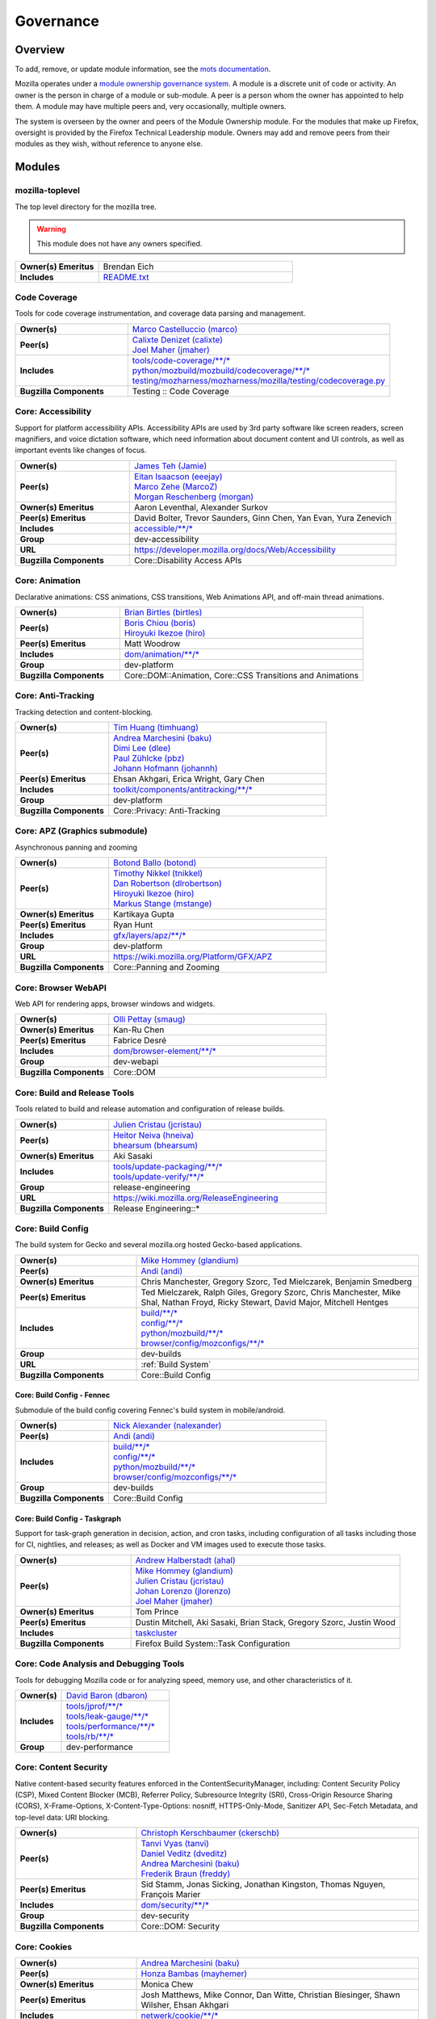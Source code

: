 ..
    This file was automatically generated using `mots export`.

..
    See https://mots.readthedocs.io/en/latest/#quick-start for quick start
    documentation and how to modify this file.


==========
Governance
==========

--------
Overview
--------
To add, remove, or update module information, see the `mots documentation <https://mots.readthedocs.io/en/latest/#adding-a-module>`_.

Mozilla operates under a `module ownership governance system <https://www.mozilla.org/hacking/module-ownership.html>`_. A module is a discrete unit of code or activity. An owner is the person in charge of a module or sub-module. A peer is a person whom the owner has appointed to help them. A module may have multiple peers and, very occasionally, multiple owners.

The system is overseen by the owner and peers of the Module Ownership module. For the modules that make up Firefox, oversight is provided by the Firefox Technical Leadership module. Owners may add and remove peers from their modules as they wish, without reference to anyone else.



-------
Modules
-------

mozilla-toplevel
~~~~~~~~~~~~~~~~
The top level directory for the mozilla tree.

.. warning::
    This module does not have any owners specified.

.. list-table::
    :stub-columns: 1
    :widths: 30 70

    * - Owner(s) Emeritus
      - Brendan Eich
    * - Includes
      -
        | `README.txt <https://searchfox.org/mozilla-central/search?q=&path=README.txt>`__

Code Coverage
~~~~~~~~~~~~~
Tools for code coverage instrumentation, and coverage data parsing and management.


.. list-table::
    :stub-columns: 1
    :widths: 30 70

    * - Owner(s)
      -
        | `Marco Castelluccio (marco) <https://people.mozilla.org/s?query=marco>`__
    * - Peer(s)
      -
        | `Calixte Denizet (calixte) <https://people.mozilla.org/s?query=calixte>`__
        | `Joel Maher (jmaher) <https://people.mozilla.org/s?query=jmaher>`__
    * - Includes
      -
        | `tools/code-coverage/\*\*/\* <https://searchfox.org/mozilla-central/search?q=&path=tools/code-coverage/\*\*/\*>`__
        | `python/mozbuild/mozbuild/codecoverage/\*\*/\* <https://searchfox.org/mozilla-central/search?q=&path=python/mozbuild/mozbuild/codecoverage/\*\*/\*>`__
        | `testing/mozharness/mozharness/mozilla/testing/codecoverage.py <https://searchfox.org/mozilla-central/search?q=&path=testing/mozharness/mozharness/mozilla/testing/codecoverage.py>`__
    * - Bugzilla Components
      - Testing :: Code Coverage

Core: Accessibility
~~~~~~~~~~~~~~~~~~~
Support for platform accessibility APIs. Accessibility APIs are used by 3rd party software like screen readers, screen magnifiers, and voice dictation software, which need information about document content and UI controls, as well as important events like changes of focus.


.. list-table::
    :stub-columns: 1
    :widths: 30 70

    * - Owner(s)
      -
        | `James Teh (Jamie) <https://people.mozilla.org/s?query=Jamie>`__
    * - Peer(s)
      -
        | `Eitan Isaacson (eeejay) <https://people.mozilla.org/s?query=eeejay>`__
        | `Marco Zehe (MarcoZ) <https://people.mozilla.org/s?query=MarcoZ>`__
        | `Morgan Reschenberg (morgan) <https://people.mozilla.org/s?query=morgan>`__
    * - Owner(s) Emeritus
      - Aaron Leventhal, Alexander Surkov
    * - Peer(s) Emeritus
      - David Bolter, Trevor Saunders, Ginn Chen, Yan Evan, Yura Zenevich
    * - Includes
      -
        | `accessible/\*\*/\* <https://searchfox.org/mozilla-central/search?q=&path=accessible/\*\*/\*>`__
    * - Group
      - dev-accessibility
    * - URL
      - https://developer.mozilla.org/docs/Web/Accessibility
    * - Bugzilla Components
      - Core::Disability Access APIs

Core: Animation
~~~~~~~~~~~~~~~
Declarative animations: CSS animations, CSS transitions, Web Animations API, and off-main thread animations.


.. list-table::
    :stub-columns: 1
    :widths: 30 70

    * - Owner(s)
      -
        | `Brian Birtles (birtles) <https://people.mozilla.org/s?query=birtles>`__
    * - Peer(s)
      -
        | `Boris Chiou (boris) <https://people.mozilla.org/s?query=boris>`__
        | `Hiroyuki Ikezoe (hiro) <https://people.mozilla.org/s?query=hiro>`__
    * - Peer(s) Emeritus
      - Matt Woodrow
    * - Includes
      -
        | `dom/animation/\*\*/\* <https://searchfox.org/mozilla-central/search?q=&path=dom/animation/\*\*/\*>`__
    * - Group
      - dev-platform
    * - Bugzilla Components
      - Core::DOM::Animation, Core::CSS Transitions and Animations

Core: Anti-Tracking
~~~~~~~~~~~~~~~~~~~
Tracking detection and content-blocking.


.. list-table::
    :stub-columns: 1
    :widths: 30 70

    * - Owner(s)
      -
        | `Tim Huang (timhuang) <https://people.mozilla.org/s?query=timhuang>`__
    * - Peer(s)
      -
        | `Andrea Marchesini (baku) <https://people.mozilla.org/s?query=baku>`__
        | `Dimi Lee (dlee) <https://people.mozilla.org/s?query=dlee>`__
        | `Paul Zühlcke (pbz) <https://people.mozilla.org/s?query=pbz>`__
        | `Johann Hofmann (johannh) <https://people.mozilla.org/s?query=johannh>`__
    * - Peer(s) Emeritus
      - Ehsan Akhgari, Erica Wright, Gary Chen
    * - Includes
      -
        | `toolkit/components/antitracking/\*\*/\* <https://searchfox.org/mozilla-central/search?q=&path=toolkit/components/antitracking/\*\*/\*>`__
    * - Group
      - dev-platform
    * - Bugzilla Components
      - Core::Privacy: Anti-Tracking

Core: APZ (Graphics submodule)
~~~~~~~~~~~~~~~~~~~~~~~~~~~~~~
Asynchronous panning and zooming


.. list-table::
    :stub-columns: 1
    :widths: 30 70

    * - Owner(s)
      -
        | `Botond Ballo (botond) <https://people.mozilla.org/s?query=botond>`__
    * - Peer(s)
      -
        | `Timothy Nikkel (tnikkel) <https://people.mozilla.org/s?query=tnikkel>`__
        | `Dan Robertson (dlrobertson) <https://people.mozilla.org/s?query=dlrobertson>`__
        | `Hiroyuki Ikezoe (hiro) <https://people.mozilla.org/s?query=hiro>`__
        | `Markus Stange (mstange) <https://people.mozilla.org/s?query=mstange>`__
    * - Owner(s) Emeritus
      - Kartikaya Gupta
    * - Peer(s) Emeritus
      - Ryan Hunt
    * - Includes
      -
        | `gfx/layers/apz/\*\*/\* <https://searchfox.org/mozilla-central/search?q=&path=gfx/layers/apz/\*\*/\*>`__
    * - Group
      - dev-platform
    * - URL
      - https://wiki.mozilla.org/Platform/GFX/APZ
    * - Bugzilla Components
      - Core::Panning and Zooming

Core: Browser WebAPI
~~~~~~~~~~~~~~~~~~~~
Web API for rendering apps, browser windows and widgets.


.. list-table::
    :stub-columns: 1
    :widths: 30 70

    * - Owner(s)
      -
        | `Olli Pettay (smaug) <https://people.mozilla.org/s?query=smaug>`__
    * - Owner(s) Emeritus
      - Kan-Ru Chen
    * - Peer(s) Emeritus
      - Fabrice Desré
    * - Includes
      -
        | `dom/browser-element/\*\*/\* <https://searchfox.org/mozilla-central/search?q=&path=dom/browser-element/\*\*/\*>`__
    * - Group
      - dev-webapi
    * - Bugzilla Components
      - Core::DOM

Core: Build and Release Tools
~~~~~~~~~~~~~~~~~~~~~~~~~~~~~
Tools related to build and release automation and configuration of release builds.


.. list-table::
    :stub-columns: 1
    :widths: 30 70

    * - Owner(s)
      -
        | `Julien Cristau (jcristau) <https://people.mozilla.org/s?query=jcristau>`__
    * - Peer(s)
      -
        | `Heitor Neiva (hneiva) <https://people.mozilla.org/s?query=hneiva>`__
        | `bhearsum (bhearsum) <https://people.mozilla.org/s?query=bhearsum>`__
    * - Owner(s) Emeritus
      - Aki Sasaki
    * - Includes
      -
        | `tools/update-packaging/\*\*/\* <https://searchfox.org/mozilla-central/search?q=&path=tools/update-packaging/\*\*/\*>`__
        | `tools/update-verify/\*\*/\* <https://searchfox.org/mozilla-central/search?q=&path=tools/update-verify/\*\*/\*>`__
    * - Group
      - release-engineering
    * - URL
      - https://wiki.mozilla.org/ReleaseEngineering
    * - Bugzilla Components
      - Release Engineering::*

Core: Build Config
~~~~~~~~~~~~~~~~~~
The build system for Gecko and several mozilla.org hosted Gecko-based applications.


.. list-table::
    :stub-columns: 1
    :widths: 30 70

    * - Owner(s)
      -
        | `Mike Hommey (glandium) <https://people.mozilla.org/s?query=glandium>`__
    * - Peer(s)
      -
        | `Andi (andi) <https://people.mozilla.org/s?query=andi>`__
    * - Owner(s) Emeritus
      - Chris Manchester, Gregory Szorc, Ted Mielczarek, Benjamin Smedberg
    * - Peer(s) Emeritus
      - Ted Mielczarek, Ralph Giles, Gregory Szorc, Chris Manchester, Mike Shal, Nathan Froyd, Ricky Stewart, David Major, Mitchell Hentges
    * - Includes
      -
        | `build/\*\*/\* <https://searchfox.org/mozilla-central/search?q=&path=build/\*\*/\*>`__
        | `config/\*\*/\* <https://searchfox.org/mozilla-central/search?q=&path=config/\*\*/\*>`__
        | `python/mozbuild/\*\*/\* <https://searchfox.org/mozilla-central/search?q=&path=python/mozbuild/\*\*/\*>`__
        | `browser/config/mozconfigs/\*\*/\* <https://searchfox.org/mozilla-central/search?q=&path=browser/config/mozconfigs/\*\*/\*>`__
    * - Group
      - dev-builds
    * - URL
      - :ref:`Build System`
    * - Bugzilla Components
      - Core::Build Config

Core: Build Config - Fennec
===========================
Submodule of the build config covering Fennec's build system in mobile/android.


.. list-table::
    :stub-columns: 1
    :widths: 30 70

    * - Owner(s)
      -
        | `Nick Alexander (nalexander) <https://people.mozilla.org/s?query=nalexander>`__
    * - Peer(s)
      -
        | `Andi (andi) <https://people.mozilla.org/s?query=andi>`__
    * - Includes
      -
        | `build/\*\*/\* <https://searchfox.org/mozilla-central/search?q=&path=build/\*\*/\*>`__
        | `config/\*\*/\* <https://searchfox.org/mozilla-central/search?q=&path=config/\*\*/\*>`__
        | `python/mozbuild/\*\*/\* <https://searchfox.org/mozilla-central/search?q=&path=python/mozbuild/\*\*/\*>`__
        | `browser/config/mozconfigs/\*\*/\* <https://searchfox.org/mozilla-central/search?q=&path=browser/config/mozconfigs/\*\*/\*>`__
    * - Group
      - dev-builds
    * - Bugzilla Components
      - Core::Build Config


Core: Build Config - Taskgraph
==============================
Support for task-graph generation in decision, action, and cron tasks, including configuration of all tasks including those for CI, nightlies, and releases; as well as Docker and VM images used to execute those tasks.


.. list-table::
    :stub-columns: 1
    :widths: 30 70

    * - Owner(s)
      -
        | `Andrew Halberstadt (ahal) <https://people.mozilla.org/s?query=ahal>`__
    * - Peer(s)
      -
        | `Mike Hommey (glandium) <https://people.mozilla.org/s?query=glandium>`__
        | `Julien Cristau (jcristau) <https://people.mozilla.org/s?query=jcristau>`__
        | `Johan Lorenzo (jlorenzo) <https://people.mozilla.org/s?query=jlorenzo>`__
        | `Joel Maher (jmaher) <https://people.mozilla.org/s?query=jmaher>`__
    * - Owner(s) Emeritus
      - Tom Prince
    * - Peer(s) Emeritus
      - Dustin Mitchell, Aki Sasaki, Brian Stack, Gregory Szorc, Justin Wood
    * - Includes
      -
        | `taskcluster <https://searchfox.org/mozilla-central/search?q=&path=taskcluster>`__
    * - Bugzilla Components
      - Firefox Build System::Task Configuration


Core: Code Analysis and Debugging Tools
~~~~~~~~~~~~~~~~~~~~~~~~~~~~~~~~~~~~~~~
Tools for debugging Mozilla code or for analyzing speed, memory use, and other characteristics of it.


.. list-table::
    :stub-columns: 1
    :widths: 30 70

    * - Owner(s)
      -
        | `David Baron (dbaron) <https://people.mozilla.org/s?query=dbaron>`__
    * - Includes
      -
        | `tools/jprof/\*\*/\* <https://searchfox.org/mozilla-central/search?q=&path=tools/jprof/\*\*/\*>`__
        | `tools/leak-gauge/\*\*/\* <https://searchfox.org/mozilla-central/search?q=&path=tools/leak-gauge/\*\*/\*>`__
        | `tools/performance/\*\*/\* <https://searchfox.org/mozilla-central/search?q=&path=tools/performance/\*\*/\*>`__
        | `tools/rb/\*\*/\* <https://searchfox.org/mozilla-central/search?q=&path=tools/rb/\*\*/\*>`__
    * - Group
      - dev-performance

Core: Content Security
~~~~~~~~~~~~~~~~~~~~~~
Native content-based security features enforced in the ContentSecurityManager, including: Content Security Policy (CSP), Mixed Content Blocker (MCB), Referrer Policy, Subresource Integrity (SRI), Cross-Origin Resource Sharing (CORS), X-Frame-Options, X-Content-Type-Options: nosniff, HTTPS-Only-Mode, Sanitizer API, Sec-Fetch Metadata, and top-level data: URI blocking.


.. list-table::
    :stub-columns: 1
    :widths: 30 70

    * - Owner(s)
      -
        | `Christoph Kerschbaumer (ckerschb) <https://people.mozilla.org/s?query=ckerschb>`__
    * - Peer(s)
      -
        | `Tanvi Vyas (tanvi) <https://people.mozilla.org/s?query=tanvi>`__
        | `Daniel Veditz (dveditz) <https://people.mozilla.org/s?query=dveditz>`__
        | `Andrea Marchesini (baku) <https://people.mozilla.org/s?query=baku>`__
        | `Frederik Braun (freddy) <https://people.mozilla.org/s?query=freddy>`__
    * - Peer(s) Emeritus
      - Sid Stamm, Jonas Sicking, Jonathan Kingston, Thomas Nguyen, François Marier
    * - Includes
      -
        | `dom/security/\*\*/\* <https://searchfox.org/mozilla-central/search?q=&path=dom/security/\*\*/\*>`__
    * - Group
      - dev-security
    * - Bugzilla Components
      - Core::DOM: Security

Core: Cookies
~~~~~~~~~~~~~


.. list-table::
    :stub-columns: 1
    :widths: 30 70

    * - Owner(s)
      -
        | `Andrea Marchesini (baku) <https://people.mozilla.org/s?query=baku>`__
    * - Peer(s)
      -
        | `Honza Bambas (mayhemer) <https://people.mozilla.org/s?query=mayhemer>`__
    * - Owner(s) Emeritus
      - Monica Chew
    * - Peer(s) Emeritus
      - Josh Matthews, Mike Connor, Dan Witte, Christian Biesinger, Shawn Wilsher, Ehsan Akhgari
    * - Includes
      -
        | `netwerk/cookie/\*\*/\* <https://searchfox.org/mozilla-central/search?q=&path=netwerk/cookie/\*\*/\*>`__
    * - Group
      - dev-platform
    * - Bugzilla Components
      - Core::Networking: Cookies

Core: Crash reporting
~~~~~~~~~~~~~~~~~~~~~
Infrastructure and tools used to generate, submit and process crash reports. This includes the in-tree google-breakpad fork, the crash report generation machinery as well as the host tools used to dump symbols, analyse minidumps and generate stack traces.


.. list-table::
    :stub-columns: 1
    :widths: 30 70

    * - Owner(s)
      -
        | `Gabriele Svelto (gsvelto) <https://people.mozilla.org/s?query=gsvelto>`__
    * - Peer(s)
      -
        | `Kris Wright (KrisWright) <https://people.mozilla.org/s?query=KrisWright>`__
        | `Calixte Denizet (calixte) <https://people.mozilla.org/s?query=calixte>`__
    * - Peer(s) Emeritus
      - Aria Beingessner
    * - Includes
      -
        | `toolkit/crashreporter/\*\*/\* <https://searchfox.org/mozilla-central/search?q=&path=toolkit/crashreporter/\*\*/\*>`__
        | `toolkit/components/crashes/\*\*/\* <https://searchfox.org/mozilla-central/search?q=&path=toolkit/components/crashes/\*\*/\*>`__
        | `tools/crashreporter/\*\*/\* <https://searchfox.org/mozilla-central/search?q=&path=tools/crashreporter/\*\*/\*>`__
        | `ipc/glue/CrashReporter\* <https://searchfox.org/mozilla-central/search?q=&path=ipc/glue/CrashReporter\*>`__
        | `mobile/android/geckoview/src/main/java/org/mozilla/geckoview/CrashReporter.java <https://searchfox.org/mozilla-central/search?q=&path=mobile/android/geckoview/src/main/java/org/mozilla/geckoview/CrashReporter.java>`__
    * - Group
      - dev-platform
    * - URL
      - :ref:`Crash Reporter`
    * - Bugzilla Components
      - Toolkit::Crash Reporting

Core: C++/Rust usage, tools, and style
~~~~~~~~~~~~~~~~~~~~~~~~~~~~~~~~~~~~~~
Aspects of C++ use such as language feature usage, standard library versions/usage, compiler/toolchain versions, formatting and naming style, and aspects of Rust use as needs arise


.. list-table::
    :stub-columns: 1
    :widths: 30 70

    * - Owner(s)
      -
        | `Bobby Holley (bholley) <https://people.mozilla.org/s?query=bholley>`__
    * - Peer(s)
      -
        | `Botond Ballo (botond) <https://people.mozilla.org/s?query=botond>`__
        | `Mike Hommey (glandium) <https://people.mozilla.org/s?query=glandium>`__
    * - Owner(s) Emeritus
      - Ehsan Akhgari
    * - Peer(s) Emeritus
      - Jeff Walden, Simon Giesecke
    * - Group
      - dev-platform
    * - Bugzilla Components
      - Various

Core: Cycle Collector
~~~~~~~~~~~~~~~~~~~~~
Code to break and collect objects within reference cycles


.. list-table::
    :stub-columns: 1
    :widths: 30 70

    * - Owner(s)
      -
        | `Andrew McCreight (mccr8) <https://people.mozilla.org/s?query=mccr8>`__
    * - Peer(s)
      -
        | `Peter Van der Beken (peterv) <https://people.mozilla.org/s?query=peterv>`__
        | `Olli Pettay (smaug) <https://people.mozilla.org/s?query=smaug>`__
    * - Peer(s) Emeritus
      - David Baron
    * - Includes
      -
        | `xpcom/base/nsCycleCollector.\* <https://searchfox.org/mozilla-central/search?q=&path=xpcom/base/nsCycleCollector.\*>`__
    * - Group
      - dev-platform
    * - Bugzilla Components
      - Core::XPCOM

Core: DLL Services
~~~~~~~~~~~~~~~~~~
Windows dynamic linker instrumentation and blocking


.. list-table::
    :stub-columns: 1
    :widths: 30 70

    * - Owner(s)
      -
        | `David Parks (handyman) <https://people.mozilla.org/s?query=handyman>`__
    * - Peer(s)
      -
        | `Molly Howell (mhowell) <https://people.mozilla.org/s?query=mhowell>`__
    * - Owner(s) Emeritus
      - Aaron Klotz, Toshihito Kikuchi
    * - Includes
      -
        | `toolkit/xre/dllservices/\*\*/\* <https://searchfox.org/mozilla-central/search?q=&path=toolkit/xre/dllservices/\*\*/\*>`__
    * - Bugzilla Components
      - Core::DLL Services

Core: docshell
~~~~~~~~~~~~~~


.. list-table::
    :stub-columns: 1
    :widths: 30 70

    * - Owner(s)
      -
        | `Olli Pettay (smaug) <https://people.mozilla.org/s?query=smaug>`__
        | `Nika Layzell (nika) <https://people.mozilla.org/s?query=nika>`__
    * - Peer(s)
      -
        | `Peter Van der Beken (peterv) <https://people.mozilla.org/s?query=peterv>`__
        | `Andreas Farre (farre) <https://people.mozilla.org/s?query=farre>`__
    * - Owner(s) Emeritus
      - Boris Zbarsky
    * - Peer(s) Emeritus
      - Johnny Stenback, Christian Biesinger, Justin Lebar, Samael Wang, Kyle Machulis
    * - Includes
      -
        | `docshell/\*\*/\* <https://searchfox.org/mozilla-central/search?q=&path=docshell/\*\*/\*>`__
        | `uriloader/base/\*\*/\* <https://searchfox.org/mozilla-central/search?q=&path=uriloader/base/\*\*/\*>`__
    * - Group
      - dev-platform
    * - Bugzilla Components
      - Core::Document Navigation

Core: Document Object Model
~~~~~~~~~~~~~~~~~~~~~~~~~~~


.. list-table::
    :stub-columns: 1
    :widths: 30 70

    * - Owner(s)
      -
        | `Peter Van der Beken (peterv) <https://people.mozilla.org/s?query=peterv>`__
    * - Peer(s)
      -
        | `Olli Pettay (smaug) <https://people.mozilla.org/s?query=smaug>`__
        | `Henri Sivonen (hsivonen) <https://people.mozilla.org/s?query=hsivonen>`__
        | `Bobby Holley (bholley) <https://people.mozilla.org/s?query=bholley>`__
        | `Andrea Marchesini (baku) <https://people.mozilla.org/s?query=baku>`__
        | `Andrew McCreight (mccr8) <https://people.mozilla.org/s?query=mccr8>`__
        | `Nika Layzell (nika) <https://people.mozilla.org/s?query=nika>`__
        | `Andreas Farre (farre) <https://people.mozilla.org/s?query=farre>`__
        | `Emilio Cobos Álvarez (emilio) <https://people.mozilla.org/s?query=emilio>`__
        | `Andrew Sutherland (asuth) <https://people.mozilla.org/s?query=asuth>`__
        | `Edgar Chen (edgar) <https://people.mozilla.org/s?query=edgar>`__
        | `Kagami (saschanaz) <https://people.mozilla.org/s?query=saschanaz>`__
    * - Owner(s) Emeritus
      - Johnny Stenback
    * - Peer(s) Emeritus
      - Justin Lebar, Jonas Sicking, Ben Turner, Mounir Lamouri, Kyle Huey, Bill McCloskey, Ben Kelly, Blake Kaplan, Kyle Machulis, Boris Zbarsky, Ehsan Akhgari
    * - Includes
      -
        | `dom/\*\*/\* <https://searchfox.org/mozilla-central/search?q=&path=dom/\*\*/\*>`__
    * - Group
      - dev-tech-dom
    * - URL
      - http://developer.mozilla.org/en/docs/DOM
    * - Bugzilla Components
      - Core::DOM, Core::DOM: CSS Object Model, Core::DOM: Core & HTML

Core: DOM File
~~~~~~~~~~~~~~
DOM Blob, File and FileSystem APIs


.. list-table::
    :stub-columns: 1
    :widths: 30 70

    * - Owner(s)
      -
        | `Andrea Marchesini (baku) <https://people.mozilla.org/s?query=baku>`__
    * - Peer(s)
      -
        | `Olli Pettay (smaug) <https://people.mozilla.org/s?query=smaug>`__
    * - Includes
      -
        | `dom/file/\*\*/\* <https://searchfox.org/mozilla-central/search?q=&path=dom/file/\*\*/\*>`__
        | `dom/filesystem/\*\*/\* <https://searchfox.org/mozilla-central/search?q=&path=dom/filesystem/\*\*/\*>`__
    * - Group
      - dev-platform
    * - URL
      - http://developer.mozilla.org/en/docs/DOM
    * - Bugzilla Components
      - Core::DOM: File

Core: DOM Streams
~~~~~~~~~~~~~~~~~
Streams Specification implementation


.. list-table::
    :stub-columns: 1
    :widths: 30 70

    * - Owner(s)
      -
        | `Matthew Gaudet (mgaudet) <https://people.mozilla.org/s?query=mgaudet>`__
    * - Peer(s)
      -
        | `Olli Pettay (smaug) <https://people.mozilla.org/s?query=smaug>`__
        | `Tom S (evilpie) <https://people.mozilla.org/s?query=evilpie>`__
        | `Kagami (saschanaz) <https://people.mozilla.org/s?query=saschanaz>`__
    * - Includes
      -
        | `dom/streams/\*\*/\* <https://searchfox.org/mozilla-central/search?q=&path=dom/streams/\*\*/\*>`__
    * - Group
      - dev-platform
    * - URL
      - http://developer.mozilla.org/en/docs/DOM
    * - Bugzilla Components
      - Core::DOM: Streams

Core: Editor
~~~~~~~~~~~~


.. list-table::
    :stub-columns: 1
    :widths: 30 70

    * - Owner(s)
      -
        | `Masayuki Nakano (masayuki) <https://people.mozilla.org/s?query=masayuki>`__
    * - Peer(s)
      -
        | `Makoto Kato (m_kato) <https://people.mozilla.org/s?query=m_kato>`__
    * - Owner(s) Emeritus
      - Ehsan Akhgari
    * - Includes
      -
        | `editor/\*\*/\* <https://searchfox.org/mozilla-central/search?q=&path=editor/\*\*/\*>`__
    * - Group
      - dev-platform
    * - URL
      - :ref:`Editor`
    * - Bugzilla Components
      - Core::Editor

Core: Event Handling
~~~~~~~~~~~~~~~~~~~~
DOM Events and Event Handling


.. list-table::
    :stub-columns: 1
    :widths: 30 70

    * - Owner(s)
      -
        | `Olli Pettay (smaug) <https://people.mozilla.org/s?query=smaug>`__
        | `Masayuki Nakano (masayuki) <https://people.mozilla.org/s?query=masayuki>`__
    * - Peer(s)
      -
        | `Edgar Chen (edgar) <https://people.mozilla.org/s?query=edgar>`__
    * - Peer(s) Emeritus
      - Stone Shih
    * - Includes
      -
        | `dom/events/\*\*/\* <https://searchfox.org/mozilla-central/search?q=&path=dom/events/\*\*/\*>`__
    * - Group
      - dev-platform
    * - URL
      - http://developer.mozilla.org/en/docs/DOM
    * - Bugzilla Components
      - Core::DOM: Events, Core::DOM: UI Events & Focus Handling

Core: Firefox Source Documentation
~~~~~~~~~~~~~~~~~~~~~~~~~~~~~~~~~~
The infrastructure platform used to generate Firefox's source documentation, excluding editorial control over the content.


.. list-table::
    :stub-columns: 1
    :widths: 30 70

    * - Owner(s)
      -
        | `Andrew Halberstadt (ahal) <https://people.mozilla.org/s?query=ahal>`__
    * - Peer(s)
      -
        | `Sylvestre Ledru (Sylvestre) <https://people.mozilla.org/s?query=Sylvestre>`__
    * - Includes
      -
        | `docs/ <https://searchfox.org/mozilla-central/search?q=&path=docs/>`__
        | `tools/moztreedocs/ <https://searchfox.org/mozilla-central/search?q=&path=tools/moztreedocs/>`__
    * - URL
      - https://firefox-source-docs.mozilla.org/
    * - Bugzilla Components
      - Developer Infrastructure::Source Documentation

Core: Gecko Profiler
~~~~~~~~~~~~~~~~~~~~
Gecko's built-in profiler


.. list-table::
    :stub-columns: 1
    :widths: 30 70

    * - Owner(s)
      -
        | `Markus Stange (mstange) <https://people.mozilla.org/s?query=mstange>`__
    * - Peer(s)
      -
        | `Nazım Can Altınova (canova) <https://people.mozilla.org/s?query=canova>`__
        | `Florian Quèze (bmo) <https://people.mozilla.org/s?query=bmo>`__
        | `Julian Seward (jseward) <https://people.mozilla.org/s?query=jseward>`__
    * - Owner(s) Emeritus
      - Benoit Girard
    * - Peer(s) Emeritus
      - Shu-yu Guo (JS integration), Thinker Lee (TaskTracer), Cervantes Yu (TaskTracer), Nicholas Nethercote, Gerald Squelart, Kannan Vijayan, Barret Rennie, Greg Tatum
    * - Includes
      -
        | `tools/profiler/\*\*/\* <https://searchfox.org/mozilla-central/search?q=&path=tools/profiler/\*\*/\*>`__
        | `mozglue/baseprofiler/\*\*/\* <https://searchfox.org/mozilla-central/search?q=&path=mozglue/baseprofiler/\*\*/\*>`__
    * - Group
      - dev-platform
    * - URL
      - https://firefox-source-docs.mozilla.org/tools/profiler/
    * - Bugzilla Components
      - Core::Gecko Profiler

Core: GeckoView
~~~~~~~~~~~~~~~
Framework for embedding Gecko into Android applications


.. list-table::
    :stub-columns: 1
    :widths: 30 70

    * - Owner(s)
      -
        | `agi <https://people.mozilla.org/s?query=agi>`__
    * - Peer(s)
      -
        | `Makoto Kato (m_kato) <https://people.mozilla.org/s?query=m_kato>`__
        | `owlish <https://people.mozilla.org/s?query=owlish>`__
    * - Owner(s) Emeritus
      - James Willcox
    * - Peer(s) Emeritus
      - Dylan Roeh, Eugen Sawin, Aaron Klotz, Jim Chen, Randall E. Barker
    * - Includes
      -
        | `mobile/android/\*\*/\* <https://searchfox.org/mozilla-central/search?q=&path=mobile/android/\*\*/\*>`__
        | `widget/android/\*\*/\* <https://searchfox.org/mozilla-central/search?q=&path=widget/android/\*\*/\*>`__
        | `hal/android/\*\*/\* <https://searchfox.org/mozilla-central/search?q=&path=hal/android/\*\*/\*>`__
    * - URL
      - https://wiki.mozilla.org/Mobile/GeckoView
    * - Bugzilla Components
      - GeckoView::General

Core: Global Key Bindings
~~~~~~~~~~~~~~~~~~~~~~~~~
Global hot keys for Firefox. Does not include underlined menu accelerators and the like, as those are part of i18n.


.. list-table::
    :stub-columns: 1
    :widths: 30 70

    * - Owner(s)
      -
        | `Masayuki Nakano (masayuki) <https://people.mozilla.org/s?query=masayuki>`__
    * - Peer(s) Emeritus
      - Neil Rashbrook
    * - Includes
      -
        | `dom/events/\*\*/\* <https://searchfox.org/mozilla-central/search?q=&path=dom/events/\*\*/\*>`__
    * - Group
      - dev-accessibility
    * - URL
      - https://support.mozilla.org/kb/keyboard-shortcuts-perform-firefox-tasks-quickly
    * - Bugzilla Components
      - Core::Keyboard: Navigation

Core: Graphics
~~~~~~~~~~~~~~
Mozilla graphics API


.. list-table::
    :stub-columns: 1
    :widths: 30 70

    * - Owner(s)
      -
        | `Jeff Muizelaar (jrmuizel) <https://people.mozilla.org/s?query=jrmuizel>`__
    * - Peer(s)
      -
        | `Nicolas Silva (nical) <https://people.mozilla.org/s?query=nical>`__
        | `Kelsey Gilbert (jgilbert) <https://people.mozilla.org/s?query=jgilbert>`__
        | `Markus Stange (mstange) <https://people.mozilla.org/s?query=mstange>`__
        | `Bas Schouten (bas.schouten) <https://people.mozilla.org/s?query=bas.schouten>`__
        | `Jonathan Kew (jfkthame) <https://people.mozilla.org/s?query=jfkthame>`__
        | `Sotaro Ikeda (sotaro) <https://people.mozilla.org/s?query=sotaro>`__
        | `Jamie Nicol (jnicol) <https://people.mozilla.org/s?query=jnicol>`__
        | `Ryan Hunt (rhunt) <https://people.mozilla.org/s?query=rhunt>`__
    * - Owner(s) Emeritus
      - Robert O'Callahan
    * - Peer(s) Emeritus
      - Benoit Girard(Compositor, Performance), Ali Juma, George Wright(Canvas2D), Mason Chang, David Anderson, Christopher Lord, John Daggett(text/fonts), Benoit Jacob(gfx/gl), Joe Drew, Vladimir Vukicevic, James Willcox(Android), Nick Cameron
    * - Includes
      -
        | `gfx/\*\*/\* <https://searchfox.org/mozilla-central/search?q=&path=gfx/\*\*/\*>`__
        | `dom/canvas/\*\*/\* <https://searchfox.org/mozilla-central/search?q=&path=dom/canvas/\*\*/\*>`__
    * - Group
      - dev-platform
    * - URL
      - https://wiki.mozilla.org/Platform/GFX https://wiki.mozilla.org/Gecko:Layers https://wiki.mozilla.org/Gecko:2DGraphicsSketch
    * - Bugzilla Components
      - Core::Graphics, Core::Graphics: Layers, Core::Graphics: Text, Core::Graphics: WebRender, Core::GFX: Color Management, Core::Canvas: 2D, Core::Canvas: WebGL

Core: HAL
~~~~~~~~~
Hardware Abstraction Layer


.. list-table::
    :stub-columns: 1
    :widths: 30 70

    * - Owner(s)
      -
        | `Gabriele Svelto (gsvelto) <https://people.mozilla.org/s?query=gsvelto>`__
    * - Includes
      -
        | `hal/\*\*/\* <https://searchfox.org/mozilla-central/search?q=&path=hal/\*\*/\*>`__
    * - Group
      - dev-platform
    * - Bugzilla Components
      - Core::Hardware Abstraction Layer (HAL)

Core: HTML Parser
~~~~~~~~~~~~~~~~~
The HTML Parser transforms HTML source code into a DOM. It conforms to the HTML specification, and is mostly translated automatically from Java to C++.


.. list-table::
    :stub-columns: 1
    :widths: 30 70

    * - Owner(s)
      -
        | `Henri Sivonen (hsivonen) <https://people.mozilla.org/s?query=hsivonen>`__
    * - Peer(s)
      -
        | `William Chen (wchen) <https://people.mozilla.org/s?query=wchen>`__
    * - Includes
      -
        | `parser/html/\*\*/\* <https://searchfox.org/mozilla-central/search?q=&path=parser/html/\*\*/\*>`__
    * - Group
      - dev-platform
    * - URL
      - http://about.validator.nu/
    * - Bugzilla Components
      - Core::HTML: Parser

Core: I18N Library
~~~~~~~~~~~~~~~~~~


.. list-table::
    :stub-columns: 1
    :widths: 30 70

    * - Owner(s)
      -
        | `Henri Sivonen (hsivonen) <https://people.mozilla.org/s?query=hsivonen>`__
        | `Jonathan Kew (jfkthame) <https://people.mozilla.org/s?query=jfkthame>`__
    * - Peer(s)
      -
        | `Masatoshi Kimura (emk) <https://people.mozilla.org/s?query=emk>`__
        | `Zibi Braniecki (zbraniecki) <https://people.mozilla.org/s?query=zbraniecki>`__
        | `Makoto Kato (m_kato) <https://people.mozilla.org/s?query=m_kato>`__
    * - Owner(s) Emeritus
      - Jungshik Shin, Simon Montagu
    * - Includes
      -
        | `intl/\*\*/\* <https://searchfox.org/mozilla-central/search?q=&path=intl/\*\*/\*>`__
    * - Group
      - dev-i18n
    * - URL
      - :ref:`Internationalization`
    * - Bugzilla Components
      - Core::Internationalization

Core: ImageLib
~~~~~~~~~~~~~~


.. list-table::
    :stub-columns: 1
    :widths: 30 70

    * - Owner(s)
      -
        | `Timothy Nikkel (tnikkel) <https://people.mozilla.org/s?query=tnikkel>`__
    * - Peer(s)
      -
        | `Andrew Osmond (aosmond) <https://people.mozilla.org/s?query=aosmond>`__
        | `Jeff Muizelaar (jrmuizel) <https://people.mozilla.org/s?query=jrmuizel>`__
    * - Peer(s) Emeritus
      - Seth Fowler, Brian Bondy, Justin Lebar
    * - Includes
      -
        | `media/libjpeg/\*\*/\* <https://searchfox.org/mozilla-central/search?q=&path=media/libjpeg/\*\*/\*>`__
        | `media/libpng/\*\*/\* <https://searchfox.org/mozilla-central/search?q=&path=media/libpng/\*\*/\*>`__
        | `image/\*\*/\* <https://searchfox.org/mozilla-central/search?q=&path=image/\*\*/\*>`__
        | `modules/zlib/\*\*/\* <https://searchfox.org/mozilla-central/search?q=&path=modules/zlib/\*\*/\*>`__
    * - Group
      - dev-platform
    * - Bugzilla Components
      - Core::ImageLib

Core: IndexedDB
~~~~~~~~~~~~~~~


.. list-table::
    :stub-columns: 1
    :widths: 30 70

    * - Owner(s)
      -
        | `Jan Varga (janv) <https://people.mozilla.org/s?query=janv>`__
    * - Peer(s)
      -
        | `Bevis Tseng (bevis) <https://people.mozilla.org/s?query=bevis>`__
        | `Andrew Sutherland (asuth) <https://people.mozilla.org/s?query=asuth>`__
        | `Andrea Marchesini (baku) <https://people.mozilla.org/s?query=baku>`__
    * - Owner(s) Emeritus
      - Ben Turner
    * - Peer(s) Emeritus
      - Jonas Sicking, Kyle Huey
    * - Includes
      -
        | `dom/indexedDB/\*\*/\* <https://searchfox.org/mozilla-central/search?q=&path=dom/indexedDB/\*\*/\*>`__
    * - Group
      - dev-platform
    * - URL
      - https://developer.mozilla.org/en/IndexedDB
    * - Bugzilla Components
      - Core::DOM: IndexedDB

Core: IPC
~~~~~~~~~
Native message-passing between threads and processes


.. list-table::
    :stub-columns: 1
    :widths: 30 70

    * - Owner(s)
      -
        | `Nika Layzell (nika) <https://people.mozilla.org/s?query=nika>`__
    * - Peer(s)
      -
        | `Jed Davis (jld) <https://people.mozilla.org/s?query=jld>`__
        | `Andrew McCreight (mccr8) <https://people.mozilla.org/s?query=mccr8>`__
        | `David Parks (handyman) <https://people.mozilla.org/s?query=handyman>`__
    * - Owner(s) Emeritus
      - Chris Jones, Bill McCloskey, Jed Davis
    * - Peer(s) Emeritus
      - Benjamin Smedberg, Ben Turner, David Anderson, Kan-Ru Chen, Bevis Tseng, Ben Kelly, Jim Mathies
    * - Includes
      -
        | `ipc/glue/\*\*/\* <https://searchfox.org/mozilla-central/search?q=&path=ipc/glue/\*\*/\*>`__
        | `ipc/ipdl/\*\*/\* <https://searchfox.org/mozilla-central/search?q=&path=ipc/ipdl/\*\*/\*>`__
        | `ipc/chromium/\*\*/\* <https://searchfox.org/mozilla-central/search?q=&path=ipc/chromium/\*\*/\*>`__
    * - Group
      - dev-platform
    * - Bugzilla Components
      - Core::IPC

Core: JavaScript
~~~~~~~~~~~~~~~~
JavaScript engine (SpiderMonkey)


.. list-table::
    :stub-columns: 1
    :widths: 30 70

    * - Owner(s)
      -
        | `Jan de Mooij (jandem) <https://people.mozilla.org/s?query=jandem>`__
    * - Peer(s)
      -
        | `Yoshi Cheng-Hao Huang (allstars.chh) <https://people.mozilla.org/s?query=allstars.chh>`__
        | `André Bargull (anba) <https://people.mozilla.org/s?query=anba>`__
        | `Tooru Fujisawa (arai) <https://people.mozilla.org/s?query=arai>`__
        | `Bobby Holley (bholley) <https://people.mozilla.org/s?query=bholley>`__
        | `Bryan Thrall (bthrall) <https://people.mozilla.org/s?query=bthrall>`__
        | `Dan Minor (dminor) <https://people.mozilla.org/s?query=dminor>`__
        | `Tom S (evilpie) <https://people.mozilla.org/s?query=evilpie>`__
        | `Iain Ireland (iain) <https://people.mozilla.org/s?query=iain>`__
        | `Jon Coppeard (jonco) <https://people.mozilla.org/s?query=jonco>`__
        | `Julian Seward (jseward) <https://people.mozilla.org/s?query=jseward>`__
        | `Matthew Gaudet (mgaudet) <https://people.mozilla.org/s?query=mgaudet>`__
        | `Nicolas B (nbp) <https://people.mozilla.org/s?query=nbp>`__
        | `Ryan Hunt (rhunt) <https://people.mozilla.org/s?query=rhunt>`__
        | `Steve Fink (sfink) <https://people.mozilla.org/s?query=sfink>`__
        | `Ted Campbell (tcampbell) <https://people.mozilla.org/s?query=tcampbell>`__
        | `Yulia Startsev (yulia) <https://people.mozilla.org/s?query=yulia>`__
        | `Yury Delendik (yury) <https://people.mozilla.org/s?query=yury>`__
    * - Owner(s) Emeritus
      - Brendan Eich, Dave Mandelin, Luke Wagner, Jason Orendorff
    * - Peer(s) Emeritus
      - Andreas Gal, Ashley Hauck, Bill McCloskey, Blake Kaplan, Brian Hackett, Caroline Cullen, Dan Gohman, David Anderson, Eddy Bruel, Eric Faust, Hannes Verschore, Igor Bukanov, Jeff Walden, Kannan Vijayan, Nicholas Nethercote, Nick Fitzgerald, Niko Matsakis, Shu-yu Guo, Till Schneidereit
    * - Includes
      -
        | `js/src/\*\*/\* <https://searchfox.org/mozilla-central/search?q=&path=js/src/\*\*/\*>`__
    * - URL
      - https://spidermonkey.dev/
    * - Bugzilla Components
      - Core::JavaScript Engine, Core::JavaScript: GC, Core::JavaScript: Internationalization API, Core::JavaScript: Standard Library, Core::JavaScript: WebAssembly, Core::js-ctypes

Core: JavaScript JIT
~~~~~~~~~~~~~~~~~~~~
JavaScript engine's JIT compilers (IonMonkey, Baseline)


.. list-table::
    :stub-columns: 1
    :widths: 30 70

    * - Owner(s)
      -
        | `Jan de Mooij (jandem) <https://people.mozilla.org/s?query=jandem>`__
    * - Peer(s)
      -
        | `André Bargull (anba) <https://people.mozilla.org/s?query=anba>`__
        | `Benjamin Bouvier (bbouvier) <https://people.mozilla.org/s?query=bbouvier>`__
        | `Ted Campbell (tcampbell) <https://people.mozilla.org/s?query=tcampbell>`__
        | `Caroline Cullen (caroline) <https://people.mozilla.org/s?query=caroline>`__
        | `Matthew Gaudet (mgaudet) <https://people.mozilla.org/s?query=mgaudet>`__
        | `Brian Hackett (bhackett1024) <https://people.mozilla.org/s?query=bhackett1024>`__
        | `Iain Ireland (iain) <https://people.mozilla.org/s?query=iain>`__
        | `Nicolas B (nbp) <https://people.mozilla.org/s?query=nbp>`__
        | `Tom S (evilpie) <https://people.mozilla.org/s?query=evilpie>`__
        | `Sean Stangl (sstangl) <https://people.mozilla.org/s?query=sstangl>`__
        | `Kannan Vijayan (djvj) <https://people.mozilla.org/s?query=djvj>`__
        | `Luke Wagner (luke) <https://people.mozilla.org/s?query=luke>`__
    * - Peer(s) Emeritus
      - David Anderson, Shu-yu Guo, Hannes Verschore
    * - Includes
      -
        | `js/src/jit/\*\*/\* <https://searchfox.org/mozilla-central/search?q=&path=js/src/jit/\*\*/\*>`__
    * - URL
      - https://spidermonkey.dev/
    * - Bugzilla Components
      - Core::JavaScript Engine: JIT

Core: js-tests
~~~~~~~~~~~~~~
JavaScript test suite


.. list-table::
    :stub-columns: 1
    :widths: 30 70

    * - Owner(s)
      -
        | `Bob Clary (bc) <https://people.mozilla.org/s?query=bc>`__
    * - Includes
      -
        | `js/src/tests/\*\*/\* <https://searchfox.org/mozilla-central/search?q=&path=js/src/tests/\*\*/\*>`__
    * - Group
      - dev-tech-js-engine
    * - URL
      - http://www.mozilla.org/js/tests/library.html

Core: Layout Engine
~~~~~~~~~~~~~~~~~~~
rendering tree construction, layout (reflow), etc.


.. list-table::
    :stub-columns: 1
    :widths: 30 70

    * - Owner(s)
      -
        | `Daniel Holbert (dholbert) <https://people.mozilla.org/s?query=dholbert>`__
    * - Peer(s)
      -
        | `Robert O (roc) <https://people.mozilla.org/s?query=roc>`__
        | `Jonathan Kew (jfkthame) <https://people.mozilla.org/s?query=jfkthame>`__
        | `Timothy Nikkel (tnikkel) <https://people.mozilla.org/s?query=tnikkel>`__
        | `Xidorn Quan (xidorn) <https://people.mozilla.org/s?query=xidorn>`__
        | `Emilio Cobos Álvarez (emilio) <https://people.mozilla.org/s?query=emilio>`__
        | `Mats Palmgren (MatsPalmgren_bugz) <https://people.mozilla.org/s?query=MatsPalmgren_bugz>`__
        | `Ting-Yu Lin (TYLin) <https://people.mozilla.org/s?query=TYLin>`__
        | `Jonathan Watt (jwatt) <https://people.mozilla.org/s?query=jwatt>`__
    * - Owner(s) Emeritus
      - David Baron
    * - Peer(s) Emeritus
      - Matt Woodrow, Boris Zbarsky
    * - Includes
      -
        | `layout/\*\*/\* <https://searchfox.org/mozilla-central/search?q=&path=layout/\*\*/\*>`__
        | `layout/base/\*\*/\* <https://searchfox.org/mozilla-central/search?q=&path=layout/base/\*\*/\*>`__
        | `layout/build/\*\*/\* <https://searchfox.org/mozilla-central/search?q=&path=layout/build/\*\*/\*>`__
        | `layout/forms/\*\*/\* <https://searchfox.org/mozilla-central/search?q=&path=layout/forms/\*\*/\*>`__
        | `layout/generic/\*\*/\* <https://searchfox.org/mozilla-central/search?q=&path=layout/generic/\*\*/\*>`__
        | `layout/printing/\*\*/\* <https://searchfox.org/mozilla-central/search?q=&path=layout/printing/\*\*/\*>`__
        | `layout/tables/\*\*/\* <https://searchfox.org/mozilla-central/search?q=&path=layout/tables/\*\*/\*>`__
        | `layout/tools/\*\*/\* <https://searchfox.org/mozilla-central/search?q=&path=layout/tools/\*\*/\*>`__
    * - Group
      - dev-platform
    * - URL
      - https://wiki.mozilla.org/Gecko:Overview#Layout
    * - Bugzilla Components
      - Core::Layout, Core::Layout: Block and Inline, Core::Layout: Columns, Core::Layout: Flexbox, Core::Layout: Floats, Core::Layout: Form Controls, Core::Layout: Generated Content, Lists, and Counters, Core::Layout: Grid, Core::Layout: Images, Video, and HTML Frames, Core::Layout: Positioned, Core::Layout: Ruby, Core::Layout: Scrolling and Overflow, Core::Layout: Tables, Core::Layout: Text and Fonts, Core::Print Preview, Core::Printing: Output

Core: Legacy HTML Parser
~~~~~~~~~~~~~~~~~~~~~~~~


.. list-table::
    :stub-columns: 1
    :widths: 30 70

    * - Owner(s)
      -
        | `Blake Kaplan (mrbkap) <https://people.mozilla.org/s?query=mrbkap>`__
    * - Peer(s)
      -
        | `David Baron (dbaron) <https://people.mozilla.org/s?query=dbaron>`__
        | `Peter Van der Beken (peterv) <https://people.mozilla.org/s?query=peterv>`__
        | `rbs <https://people.mozilla.org/s?query=rbs>`__
    * - Peer(s) Emeritus
      - Johnny Stenback
    * - Includes
      -
        | `parser/htmlparser/\*\*/\* <https://searchfox.org/mozilla-central/search?q=&path=parser/htmlparser/\*\*/\*>`__
    * - URL
      - http://www.mozilla.org/newlayout/doc/parser.html
    * - Bugzilla Components
      - Core::HTML: Parser

Core: libjar
~~~~~~~~~~~~
The JAR handling code (protocol handler, stream implementation, and zipreader/zipwriter).


.. list-table::
    :stub-columns: 1
    :widths: 30 70

    * - Owner(s)
      -
        | `Valentin Gosu (valentin) <https://people.mozilla.org/s?query=valentin>`__
    * - Peer(s)
      -
        | `Kershaw Chang (kershaw) <https://people.mozilla.org/s?query=kershaw>`__
        | `Randell Jesup (jesup) <https://people.mozilla.org/s?query=jesup>`__
    * - Owner(s) Emeritus
      - Taras Glek, Michael Wu, Aaron Klotz
    * - Peer(s) Emeritus
      - Michal Novotny
    * - Includes
      -
        | `modules/libjar/\*\*/\* <https://searchfox.org/mozilla-central/search?q=&path=modules/libjar/\*\*/\*>`__
    * - Group
      - dev-platform
    * - Bugzilla Components
      - Core::Networking: JAR

Core: MathML
~~~~~~~~~~~~
MathML is a low-level specification for describing mathematics which provides a foundation for the inclusion of mathematical expressions in Web pages.


.. list-table::
    :stub-columns: 1
    :widths: 30 70

    * - Owner(s)
      -
        | `Karl Tomlinson (karlt) <https://people.mozilla.org/s?query=karlt>`__
    * - Peer(s)
      -
        | `Robert O (roc) <https://people.mozilla.org/s?query=roc>`__
    * - Includes
      -
        | `layout/mathml/\*\*/\* <https://searchfox.org/mozilla-central/search?q=&path=layout/mathml/\*\*/\*>`__
    * - Group
      - dev-tech-mathml
    * - URL
      - https://developer.mozilla.org/docs/Web/MathML
    * - Bugzilla Components
      - Core::MathML

Core: Media Playback
~~~~~~~~~~~~~~~~~~~~
HTML Media APIs, including Media Source Extensions and non-MSE video/audio element playback, and Encrypted Media Extensions. (WebRTC and WebAudio not included).

.. warning::
    This module does not have any owners specified.

.. list-table::
    :stub-columns: 1
    :widths: 30 70

    * - Peer(s)
      -
        | `Matthew Gregan (kinetik) <https://people.mozilla.org/s?query=kinetik>`__
        | `John Lin (jhlin) <https://people.mozilla.org/s?query=jhlin>`__
        | `Alastor Wu (alwu) <https://people.mozilla.org/s?query=alwu>`__
        | `Paul Adenot (padenot) <https://people.mozilla.org/s?query=padenot>`__
        | `C (chunmin) <https://people.mozilla.org/s?query=chunmin>`__
    * - Owner(s) Emeritus
      - Robert O'Callahan, Chris Pearce, Jean-Yves Avenard
    * - Includes
      -
        | `dom/media/\*\*/\* <https://searchfox.org/mozilla-central/search?q=&path=dom/media/\*\*/\*>`__
        | `media/gmp-clearkey/\*\*/\* <https://searchfox.org/mozilla-central/search?q=&path=media/gmp-clearkey/\*\*/\*>`__
        | `media/libcubeb/\*\*/\* <https://searchfox.org/mozilla-central/search?q=&path=media/libcubeb/\*\*/\*>`__
        | `media/libnestegg/\*\*/\* <https://searchfox.org/mozilla-central/search?q=&path=media/libnestegg/\*\*/\*>`__
        | `media/libogg/\*\*/\* <https://searchfox.org/mozilla-central/search?q=&path=media/libogg/\*\*/\*>`__
        | `media/libopus/\*\*/\* <https://searchfox.org/mozilla-central/search?q=&path=media/libopus/\*\*/\*>`__
        | `media/libtheora/\*\*/\* <https://searchfox.org/mozilla-central/search?q=&path=media/libtheora/\*\*/\*>`__
        | `media/libtremor/\*\*/\* <https://searchfox.org/mozilla-central/search?q=&path=media/libtremor/\*\*/\*>`__
        | `media/libvorbis/\*\*/\* <https://searchfox.org/mozilla-central/search?q=&path=media/libvorbis/\*\*/\*>`__
        | `media/libvpx/\*\*/\* <https://searchfox.org/mozilla-central/search?q=&path=media/libvpx/\*\*/\*>`__
        | `dom/media/platforms/omx/\*\*/\* <https://searchfox.org/mozilla-central/search?q=&path=dom/media/platforms/omx/\*\*/\*>`__
        | `dom/media/gmp/rlz/\*\*/\* <https://searchfox.org/mozilla-central/search?q=&path=dom/media/gmp/rlz/\*\*/\*>`__
    * - Group
      - dev-media
    * - Bugzilla Components
      - Core::Audio/Video

Core: Media Transport
~~~~~~~~~~~~~~~~~~~~~
Pluggable transport for real-time media


.. list-table::
    :stub-columns: 1
    :widths: 30 70

    * - Owner(s)
      -
        | `Eric Rescorla (ekr) <https://people.mozilla.org/s?query=ekr>`__
    * - Peer(s)
      -
        | `Byron Campen (bwc) <https://people.mozilla.org/s?query=bwc>`__
        | `Adam Roach (abr) <https://people.mozilla.org/s?query=abr>`__
        | `nohlmeier <https://people.mozilla.org/s?query=nohlmeier>`__
    * - Includes
      -
        | `dom/media/webrtc/transport/\*\*/\* <https://searchfox.org/mozilla-central/search?q=&path=dom/media/webrtc/transport/\*\*/\*>`__
    * - Group
      - dev-media
    * - Bugzilla Components
      - Core::WebRTC::Networking

Core: Memory Allocator
~~~~~~~~~~~~~~~~~~~~~~
Most things related to memory allocation in Gecko, including jemalloc, replace-malloc, DMD (dark matter detector), logalloc, etc.


.. list-table::
    :stub-columns: 1
    :widths: 30 70

    * - Owner(s)
      -
        | `Mike Hommey (glandium) <https://people.mozilla.org/s?query=glandium>`__
    * - Peer(s) Emeritus
      - Eric Rahm, Nicholas Nethercote
    * - Includes
      -
        | `memory/\*\*/\* <https://searchfox.org/mozilla-central/search?q=&path=memory/\*\*/\*>`__
    * - Group
      - dev-platform
    * - Bugzilla Components
      - Core::DMD, Core::jemalloc

Core: mfbt
~~~~~~~~~~
mfbt is a collection of headers, macros, data structures, methods, and other functionality available for use and reuse throughout all Mozilla code (including SpiderMonkey and Gecko more broadly).


.. list-table::
    :stub-columns: 1
    :widths: 30 70

    * - Owner(s)
      -
        | `Jeff Walden (Waldo) <https://people.mozilla.org/s?query=Waldo>`__
    * - Peer(s)
      -
        | `Ms2ger <https://people.mozilla.org/s?query=Ms2ger>`__
        | `Mike Hommey (glandium) <https://people.mozilla.org/s?query=glandium>`__
    * - Includes
      -
        | `mfbt/\*\*/\* <https://searchfox.org/mozilla-central/search?q=&path=mfbt/\*\*/\*>`__
    * - Group
      - dev-platform
    * - Bugzilla Components
      - Core::MFBT

Core: Moz2D (Graphics submodule)
~~~~~~~~~~~~~~~~~~~~~~~~~~~~~~~~
Platform independent 2D graphics API


.. list-table::
    :stub-columns: 1
    :widths: 30 70

    * - Owner(s)
      -
        | `Bas Schouten (bas.schouten) <https://people.mozilla.org/s?query=bas.schouten>`__
    * - Peer(s)
      -
        | `Jeff Muizelaar (jrmuizel) <https://people.mozilla.org/s?query=jrmuizel>`__
        | `Jonathan Watt (jwatt) <https://people.mozilla.org/s?query=jwatt>`__
    * - Includes
      -
        | `gfx/2d/\*\*/\* <https://searchfox.org/mozilla-central/search?q=&path=gfx/2d/\*\*/\*>`__
    * - Group
      - dev-platform
    * - URL
      - https://wiki.mozilla.org/Platform/GFX/Moz2D
    * - Bugzilla Components
      - Core::Graphics

Core: Mozglue
~~~~~~~~~~~~~
Glue library containing various low-level functionality, including a dynamic linker for Android, a DLL block list for Windows, etc.


.. list-table::
    :stub-columns: 1
    :widths: 30 70

    * - Owner(s)
      -
        | `Mike Hommey (glandium) <https://people.mozilla.org/s?query=glandium>`__
    * - Peer(s)
      -
        | `jchen <https://people.mozilla.org/s?query=jchen>`__
    * - Peer(s) Emeritus
      - Kartikaya Gupta (mozglue/android)
    * - Includes
      -
        | `mozglue/\*\*/\* <https://searchfox.org/mozilla-central/search?q=&path=mozglue/\*\*/\*>`__
    * - Group
      - dev-platform
    * - Bugzilla Components
      - Core::mozglue

Core: MSCOM
~~~~~~~~~~~
Integration with Microsoft Distributed COM


.. list-table::
    :stub-columns: 1
    :widths: 30 70

    * - Owner(s)
      -
        | `James Teh (Jamie) <https://people.mozilla.org/s?query=Jamie>`__
    * - Owner(s) Emeritus
      - Aaron Klotz
    * - Peer(s) Emeritus
      - Jim Mathies
    * - Includes
      -
        | `ipc/mscom/\*\*/\* <https://searchfox.org/mozilla-central/search?q=&path=ipc/mscom/\*\*/\*>`__
    * - Group
      - dev-platform
    * - Bugzilla Components
      - Core::IPC: MSCOM

Core: Necko
~~~~~~~~~~~
The Mozilla Networking Library


.. list-table::
    :stub-columns: 1
    :widths: 30 70

    * - Owner(s)
      -
        | `Valentin Gosu (valentin) <https://people.mozilla.org/s?query=valentin>`__
    * - Peer(s)
      -
        | `Kershaw Chang (kershaw) <https://people.mozilla.org/s?query=kershaw>`__
        | `Randell Jesup (jesup) <https://people.mozilla.org/s?query=jesup>`__
    * - Owner(s) Emeritus
      - Dragana Damjanovic, Patrick McManus, Christian Biesinger
    * - Peer(s) Emeritus
      - Michal Novotny, Honza Bambas, Shih-Chiang Chien, Boris Zbarsky, Steve Workman, Nick Hurley, Daniel Stenberg, Jason Duell, Junior Hsu
    * - Includes
      -
        | `netwerk/\*\*/\* <https://searchfox.org/mozilla-central/search?q=&path=netwerk/\*\*/\*>`__
        | `netwerk/base/\*\*/\* <https://searchfox.org/mozilla-central/search?q=&path=netwerk/base/\*\*/\*>`__
        | `netwerk/build/\*\*/\* <https://searchfox.org/mozilla-central/search?q=&path=netwerk/build/\*\*/\*>`__
        | `netwerk/cache/\*\*/\* <https://searchfox.org/mozilla-central/search?q=&path=netwerk/cache/\*\*/\*>`__
        | `netwerk/dns/\*\*/\* <https://searchfox.org/mozilla-central/search?q=&path=netwerk/dns/\*\*/\*>`__
        | `netwerk/locales/\*\*/\* <https://searchfox.org/mozilla-central/search?q=&path=netwerk/locales/\*\*/\*>`__
        | `netwerk/mime/\*\*/\* <https://searchfox.org/mozilla-central/search?q=&path=netwerk/mime/\*\*/\*>`__
        | `netwerk/protocol/\*\*/\* <https://searchfox.org/mozilla-central/search?q=&path=netwerk/protocol/\*\*/\*>`__
        | `netwerk/socket/\*\*/\* <https://searchfox.org/mozilla-central/search?q=&path=netwerk/socket/\*\*/\*>`__
        | `netwerk/streamconv/\*\*/\* <https://searchfox.org/mozilla-central/search?q=&path=netwerk/streamconv/\*\*/\*>`__
        | `netwerk/system/\*\*/\* <https://searchfox.org/mozilla-central/search?q=&path=netwerk/system/\*\*/\*>`__
        | `netwerk/test/\*\*/\* <https://searchfox.org/mozilla-central/search?q=&path=netwerk/test/\*\*/\*>`__
        | `dom/fetch/\*\*/\* <https://searchfox.org/mozilla-central/search?q=&path=dom/fetch/\*\*/\*>`__
        | `dom/xhr/\*\*/\* <https://searchfox.org/mozilla-central/search?q=&path=dom/xhr/\*\*/\*>`__
        | `dom/network/\*\*/\* <https://searchfox.org/mozilla-central/search?q=&path=dom/network/\*\*/\*>`__
        | `dom/websocket/\*\*/\* <https://searchfox.org/mozilla-central/search?q=&path=dom/websocket/\*\*/\*>`__
        | `uriloader/prefetch/\*\*/\* <https://searchfox.org/mozilla-central/search?q=&path=uriloader/prefetch/\*\*/\*>`__
        | `uriloader/preload/\*\*/\* <https://searchfox.org/mozilla-central/search?q=&path=uriloader/preload/\*\*/\*>`__
    * - Group
      - dev-tech-network
    * - URL
      - :ref:`Networking`
    * - Bugzilla Components
      - Core::Networking, Core::Networking: Cache, Core::Networking: Cookies, Core::Networking: FTP, Core::Networking: File, Core::Networking: HTTP, Core::Networking: JAR, Core::Networking: Websockets, Core::DOM: Networking

Core: NodeJS usage, tools, and style
~~~~~~~~~~~~~~~~~~~~~~~~~~~~~~~~~~~~
Advises on the use of NodeJS and npm packages at build and runtime. Reviews additions/upgrades/removals of vendored npm packages. Works with appropriate teams to maintain automated license and security audits of npm packages. Works with the security team and relevant developers to respond to vulnerabilities in NodeJS and vendored npm packages.


.. list-table::
    :stub-columns: 1
    :widths: 30 70

    * - Owner(s)
      -
        | `Dan Mosedale (dmosedale) <https://people.mozilla.org/s?query=dmosedale>`__
    * - Peer(s)
      -
        | `Mark Banner (standard8) <https://people.mozilla.org/s?query=standard8>`__
        | `Danny Coates (dcoates) <https://people.mozilla.org/s?query=dcoates>`__
        | `Kate Hudson (k88hudson) <https://people.mozilla.org/s?query=k88hudson>`__
        | `Ed Lee (ed) <https://people.mozilla.org/s?query=ed>`__
        | `Dave Townsend (mossop) <https://people.mozilla.org/s?query=mossop>`__
    * - Includes
      -
        | `package.json <https://searchfox.org/mozilla-central/search?q=&path=package.json>`__
        | `package-lock.json <https://searchfox.org/mozilla-central/search?q=&path=package-lock.json>`__
        | `node_modules/\*\*/\* <https://searchfox.org/mozilla-central/search?q=&path=node_modules/\*\*/\*>`__
    * - URL
      - https://wiki.mozilla.org/Firefox/firefox-dev, #nodejs on slack
    * - Bugzilla Components
      - Various

Core: NSPR
~~~~~~~~~~
Netscape Portable Runtime


.. list-table::
    :stub-columns: 1
    :widths: 30 70

    * - Owner(s)
      -
        | `Kai Engert (KaiE) <https://people.mozilla.org/s?query=KaiE>`__
    * - Peer(s)
      -
        | `Mike Hommey (glandium) <https://people.mozilla.org/s?query=glandium>`__
    * - Owner(s) Emeritus
      - Wan-Teh Chang
    * - Includes
      -
        | `nsprpub/\*\*/\* <https://searchfox.org/mozilla-central/search?q=&path=nsprpub/\*\*/\*>`__
    * - Group
      - dev-tech-nspr
    * - URL
      - :ref:`NSPR`
    * - Bugzilla Components
      - NSPR

Core: PDF
~~~~~~~~~
Rendering code to display documents encoded in the ISO 32000-1 PDF format.


.. list-table::
    :stub-columns: 1
    :widths: 30 70

    * - Owner(s)
      -
        | `Calixte Denizet (calixte) <https://people.mozilla.org/s?query=calixte>`__
    * - Peer(s)
      -
        | `Marco Castelluccio (marco) <https://people.mozilla.org/s?query=marco>`__
    * - Owner(s) Emeritus
      - Brendan Dahl
    * - Peer(s) Emeritus
      - Artur Adib, Vivien Nicolas
    * - Includes
      -
        | `toolkit/components/pdfjs/\*\*/\* <https://searchfox.org/mozilla-central/search?q=&path=toolkit/components/pdfjs/\*\*/\*>`__
    * - Group
      - dev-platform
    * - URL
      - https://github.com/mozilla/pdf.js
    * - Bugzilla Components
      - Core::PDF

Core: Permissions
~~~~~~~~~~~~~~~~~


.. list-table::
    :stub-columns: 1
    :widths: 30 70

    * - Owner(s)
      -
        | `Tim Huang (timhuang) <https://people.mozilla.org/s?query=timhuang>`__
    * - Peer(s)
      -
        | `Andrea Marchesini (baku) <https://people.mozilla.org/s?query=baku>`__
        | `Johann Hofmann (johannh) <https://people.mozilla.org/s?query=johannh>`__
        | `Paul Zühlcke (pbz) <https://people.mozilla.org/s?query=pbz>`__
    * - Owner(s) Emeritus
      - Monica Chew, Ehsan Akhgari
    * - Peer(s) Emeritus
      - Josh Matthews, Mike Connor, Dan Witte, Christian Biesinger, Shawn Wilsher, Honza Bambas
    * - Includes
      -
        | `extensions/permissions/\*\*/\* <https://searchfox.org/mozilla-central/search?q=&path=extensions/permissions/\*\*/\*>`__
    * - Group
      - dev-platform
    * - Bugzilla Components
      - Core :: Permission Manager

Core: Plugins
~~~~~~~~~~~~~
NPAPI Plugin support.


.. list-table::
    :stub-columns: 1
    :widths: 30 70

    * - Owner(s)
      -
        | `David Parks (handyman) <https://people.mozilla.org/s?query=handyman>`__
    * - Owner(s) Emeritus
      - Jim Mathies
    * - Peer(s) Emeritus
      - Josh Aas, John Schoenick, Robert O'Callahan, Johnny Stenback, Benjamin Smedberg
    * - Includes
      -
        | `dom/plugins/\*\*/\* <https://searchfox.org/mozilla-central/search?q=&path=dom/plugins/\*\*/\*>`__
    * - URL
      - https://wiki.mozilla.org/Plugins
    * - Bugzilla Components
      - Core::Plug-ins

Core: Preferences
~~~~~~~~~~~~~~~~~
Preference library


.. list-table::
    :stub-columns: 1
    :widths: 30 70

    * - Owner(s)
      -
        | `Kris Wright (KrisWright) <https://people.mozilla.org/s?query=KrisWright>`__
    * - Peer(s)
      -
        | `Mike Hommey (glandium) <https://people.mozilla.org/s?query=glandium>`__
        | `Kris Wright (KrisWright) <https://people.mozilla.org/s?query=KrisWright>`__
    * - Owner(s) Emeritus
      - Nicholas Nethercote
    * - Peer(s) Emeritus
      - Felipe Gomes, Eric Rahm
    * - Includes
      -
        | `modules/libpref/\*\*/\* <https://searchfox.org/mozilla-central/search?q=&path=modules/libpref/\*\*/\*>`__
    * - Group
      - dev-platform
    * - Bugzilla Components
      - Core::Preferences: Backend

Core: Private Browsing
~~~~~~~~~~~~~~~~~~~~~~
Implementation of the Private Browsing mode, and the integration of other modules with Private Browsing APIs.


.. list-table::
    :stub-columns: 1
    :widths: 30 70

    * - Owner(s)
      -
        | `Tim Huang (timhuang) <https://people.mozilla.org/s?query=timhuang>`__
    * - Peer(s)
      -
        | `Tim Huang (timhuang) <https://people.mozilla.org/s?query=timhuang>`__
    * - Owner(s) Emeritus
      - Ehsan Akhgari, Johann Hofmann
    * - Peer(s) Emeritus
      - Josh Matthews
    * - Group
      - dev-platform
    * - URL
      - https://wiki.mozilla.org/Private_Browsing
    * - Bugzilla Components
      - Firefox::Private Browsing

Core: Privilege Manager
~~~~~~~~~~~~~~~~~~~~~~~
Caps is the capabilities-based security system.


.. list-table::
    :stub-columns: 1
    :widths: 30 70

    * - Owner(s)
      -
        | `Bobby Holley (bholley) <https://people.mozilla.org/s?query=bholley>`__
    * - Peer(s)
      -
        | `Boris Zbarsky (bzbarsky) <https://people.mozilla.org/s?query=bzbarsky>`__
        | `Christoph Kerschbaumer (ckerschb) <https://people.mozilla.org/s?query=ckerschb>`__
    * - Peer(s) Emeritus
      - Brendan Eich, Johnny Stenback, Dan Veditz
    * - Includes
      -
        | `caps/\*\*/\* <https://searchfox.org/mozilla-central/search?q=&path=caps/\*\*/\*>`__
    * - Group
      - dev-tech-dom
    * - URL
      - http://www.mozilla.org/projects/security/components/index.html
    * - Bugzilla Components
      - Core::Security: CAPS

Core: Push Notifications
~~~~~~~~~~~~~~~~~~~~~~~~
Push is a way for application developers to send messages to their web applications.

.. warning::
    This module does not have any owners specified.

.. list-table::
    :stub-columns: 1
    :widths: 30 70

    * - Peer(s)
      -
        | `Martin Thomson (mt) <https://people.mozilla.org/s?query=mt>`__
        | `Dragana Damjanovic (dragana) <https://people.mozilla.org/s?query=dragana>`__
    * - Owner(s) Emeritus
      - Doug Turner, Lina Cambridge
    * - Peer(s) Emeritus
      - Nikhil Marathe
    * - Includes
      -
        | `dom/push/\*\*/\* <https://searchfox.org/mozilla-central/search?q=&path=dom/push/\*\*/\*>`__
    * - Bugzilla Components
      - Core::DOM: Push Notifications

Core: Sandboxing (Linux)
~~~~~~~~~~~~~~~~~~~~~~~~
Sandboxing for the Linux platform


.. list-table::
    :stub-columns: 1
    :widths: 30 70

    * - Owner(s)
      -
        | `Jed Davis (jld) <https://people.mozilla.org/s?query=jld>`__
    * - Peer(s)
      -
        | `Gian-Carlo Pascutto (gcp) <https://people.mozilla.org/s?query=gcp>`__
    * - Includes
      -
        | `security/sandbox/linux/\*\*/\* <https://searchfox.org/mozilla-central/search?q=&path=security/sandbox/linux/\*\*/\*>`__
    * - Group
      - dev-platform
    * - URL
      - https://wiki.mozilla.org/Security/Sandbox
    * - Bugzilla Components
      - Core::Security: Process Sandboxing

Core: Sandboxing (OSX)
~~~~~~~~~~~~~~~~~~~~~~
Sandboxing for the OSX platform


.. list-table::
    :stub-columns: 1
    :widths: 30 70

    * - Owner(s)
      -
        | `Haik Aftandilian (haik) <https://people.mozilla.org/s?query=haik>`__
    * - Includes
      -
        | `security/sandbox/mac/\*\*/\* <https://searchfox.org/mozilla-central/search?q=&path=security/sandbox/mac/\*\*/\*>`__
    * - Group
      - dev-platform
    * - URL
      - https://wiki.mozilla.org/Security/Sandbox
    * - Bugzilla Components
      - Core::Security: Process Sandboxing

Core: Sandboxing (Windows)
~~~~~~~~~~~~~~~~~~~~~~~~~~
Sandboxing for the Windows platform


.. list-table::
    :stub-columns: 1
    :widths: 30 70

    * - Owner(s)
      -
        | `Bob Owen (bobowen) <https://people.mozilla.org/s?query=bobowen>`__
    * - Peer(s)
      -
        | `David Parks (handyman) <https://people.mozilla.org/s?query=handyman>`__
    * - Owner(s) Emeritus
      - Tim Abraldes
    * - Peer(s) Emeritus
      - Brian Bondy, Aaron Klotz, Jim Mathies, Toshihito Kikuchi
    * - Includes
      -
        | `security/sandbox/win/\*\*/\* <https://searchfox.org/mozilla-central/search?q=&path=security/sandbox/win/\*\*/\*>`__
    * - Group
      - dev-platform
    * - URL
      - https://wiki.mozilla.org/Security/Sandbox
    * - Bugzilla Components
      - Core::Security: Process Sandboxing

Core: security
~~~~~~~~~~~~~~
Crypto/PKI code, including NSS (Network Security Services) and JSS (NSS for Java)


.. list-table::
    :stub-columns: 1
    :widths: 30 70

    * - Owner(s)
      -
        | `Benjamin Beurdouche (beurdouche) <https://people.mozilla.org/s?query=beurdouche>`__
        | `Robert Relyea (rrelyea) <https://people.mozilla.org/s?query=rrelyea>`__
        | `Martin Thomson (mt) <https://people.mozilla.org/s?query=mt>`__
    * - Peer(s)
      -
        | `Kai Engert (KaiE) <https://people.mozilla.org/s?query=KaiE>`__
        | `Ryan Sleevi (ryan.sleevi) <https://people.mozilla.org/s?query=ryan.sleevi>`__
        | `Eric Rescorla (ekr) <https://people.mozilla.org/s?query=ekr>`__
        | `Daiki Ueno (ueno) <https://people.mozilla.org/s?query=ueno>`__
        | `nkulatova <https://people.mozilla.org/s?query=nkulatova>`__
        | `Dennis Jackson (djackson) <https://people.mozilla.org/s?query=djackson>`__
        | `John Schanck (jschanck) <https://people.mozilla.org/s?query=jschanck>`__
    * - Owner(s) Emeritus
      - Wan-Teh Chang, Tim Taubert, J.C. Jones
    * - Peer(s) Emeritus
      - Elio Maldonado, Franziskus Kiefer, Kevin Jacobs
    * - Includes
      -
        | `security/nss/\*\*/\* <https://searchfox.org/mozilla-central/search?q=&path=security/nss/\*\*/\*>`__
    * - Group
      - dev-tech-crypto
    * - URL
      - :ref:`Network Security Services (NSS)`
    * - Bugzilla Components
      - NSS, JSS, Core::Security, Core::Security: S/MIME

Core: Security - Mozilla PSM Glue
~~~~~~~~~~~~~~~~~~~~~~~~~~~~~~~~~
Personal Security Manager


.. list-table::
    :stub-columns: 1
    :widths: 30 70

    * - Owner(s)
      -
        | `Dana Keeler (keeler) <https://people.mozilla.org/s?query=keeler>`__
    * - Peer(s)
      -
        | `John Schanck (jschanck) <https://people.mozilla.org/s?query=jschanck>`__
    * - Owner(s) Emeritus
      - Kai Engert (2001-2012)
    * - Peer(s) Emeritus
      - Honza Bambas, Cykesiopka, Franziskus Kiefer
    * - Includes
      -
        | `security/manager/\*\*/\* <https://searchfox.org/mozilla-central/search?q=&path=security/manager/\*\*/\*>`__
    * - Group
      - dev-tech-crypto
    * - Bugzilla Components
      - Core::Security: PSM

Security - RLBox
~~~~~~~~~~~~~~~~
Sandboxing using WASM/RLBox libraries.


.. list-table::
    :stub-columns: 1
    :widths: 30 70

    * - Owner(s)
      -
        | `Shravan Narayan (shravanrn) <https://people.mozilla.org/s?query=shravanrn>`__
    * - Peer(s)
      -
        | `Mike Hommey (glandium) <https://people.mozilla.org/s?query=glandium>`__
        | `Tom Ritter (tjr) <https://people.mozilla.org/s?query=tjr>`__
        | `Deian Stefan (deian) <https://people.mozilla.org/s?query=deian>`__
    * - Includes
      -
        | `security/rlbox <https://searchfox.org/mozilla-central/search?q=&path=security/rlbox>`__
        | `third_party/rlbox <https://searchfox.org/mozilla-central/search?q=&path=third_party/rlbox>`__
        | `third_party/rlbox_wasm2c_sandbox <https://searchfox.org/mozilla-central/search?q=&path=third_party/rlbox_wasm2c_sandbox>`__
    * - Bugzilla Components
      - Core::Security: RLBox

Core: Static analysis & rewriting for C++
~~~~~~~~~~~~~~~~~~~~~~~~~~~~~~~~~~~~~~~~~
Tools for checking C++ code looking for problems at compile time, plus tools for automated rewriting of C++ code.


.. list-table::
    :stub-columns: 1
    :widths: 30 70

    * - Owner(s)
      -
        | `Andi (andi) <https://people.mozilla.org/s?query=andi>`__
    * - Peer(s)
      -
        | `Nika Layzell (nika) <https://people.mozilla.org/s?query=nika>`__
        | `Steve Fink (sfink) <https://people.mozilla.org/s?query=sfink>`__
        | `Jeff Muizelaar (jrmuizel) <https://people.mozilla.org/s?query=jrmuizel>`__
    * - Peer(s) Emeritus
      - Birunthan Mohanathas, Ehsan Akhgari
    * - Includes
      -
        | `build/clang-plugin/\*\*/\* <https://searchfox.org/mozilla-central/search?q=&path=build/clang-plugin/\*\*/\*>`__
        | `tools/rewriting/\*\*/\* <https://searchfox.org/mozilla-central/search?q=&path=tools/rewriting/\*\*/\*>`__
    * - Group
      - dev-platform
    * - Bugzilla Components
      - Core::Rewriting & Analysis

Core: storage
~~~~~~~~~~~~~
Storage APIs with a SQLite backend


.. list-table::
    :stub-columns: 1
    :widths: 30 70

    * - Owner(s)
      -
        | `Marco Bonardo (mak) <https://people.mozilla.org/s?query=mak>`__
    * - Peer(s)
      -
        | `Andrew Sutherland (asuth) <https://people.mozilla.org/s?query=asuth>`__
        | `Jan Varga (janv) <https://people.mozilla.org/s?query=janv>`__
    * - Includes
      -
        | `third_party/sqlite3/\*\*/\* <https://searchfox.org/mozilla-central/search?q=&path=third_party/sqlite3/\*\*/\*>`__
        | `storage/\*\*/\* <https://searchfox.org/mozilla-central/search?q=&path=storage/\*\*/\*>`__
    * - Group
      - dev-platform
    * - URL
      - http://developer.mozilla.org/en/docs/Storage
    * - Bugzilla Components
      - Toolkit::Storage, Core::SQL

Core: String
~~~~~~~~~~~~


.. list-table::
    :stub-columns: 1
    :widths: 30 70

    * - Owner(s)
      -
        | `David Baron (dbaron) <https://people.mozilla.org/s?query=dbaron>`__
    * - Peer(s)
      -
        | `Eric Rahm (erahm) <https://people.mozilla.org/s?query=erahm>`__
    * - Includes
      -
        | `xpcom/string/\*\*/\* <https://searchfox.org/mozilla-central/search?q=&path=xpcom/string/\*\*/\*>`__
    * - Group
      - dev-tech-xpcom
    * - URL
      - :ref:`String Guide`
    * - Bugzilla Components
      - Core::String

Core: Style System
~~~~~~~~~~~~~~~~~~
CSS style sheet handling; style data computation


.. list-table::
    :stub-columns: 1
    :widths: 30 70

    * - Owner(s)
      -
        | `Emilio Cobos Álvarez (emilio) <https://people.mozilla.org/s?query=emilio>`__
    * - Peer(s)
      -
        | `Bobby Holley (bholley) <https://people.mozilla.org/s?query=bholley>`__
        | `Xidorn Quan (xidorn) <https://people.mozilla.org/s?query=xidorn>`__
    * - Owner(s) Emeritus
      - David Baron, Cameron McCormack
    * - Peer(s) Emeritus
      - Boris Zbarsky
    * - Includes
      -
        | `layout/style/\*\*/\* <https://searchfox.org/mozilla-central/search?q=&path=layout/style/\*\*/\*>`__
        | `servo/\*\*/\* <https://searchfox.org/mozilla-central/search?q=&path=servo/\*\*/\*>`__
    * - Group
      - dev-platform
    * - URL
      - https://wiki.mozilla.org/Gecko:Overview#Style_System
    * - Bugzilla Components
      - Core::CSS Parsing and Computation

Core: SVG
~~~~~~~~~
Scalable Vector Graphics


.. list-table::
    :stub-columns: 1
    :widths: 30 70

    * - Owner(s)
      -
        | `Jonathan Watt (jwatt) <https://people.mozilla.org/s?query=jwatt>`__
    * - Peer(s)
      -
        | `Robert Longson (longsonr) <https://people.mozilla.org/s?query=longsonr>`__
        | `Robert O (roc) <https://people.mozilla.org/s?query=roc>`__
        | `Daniel Holbert (dholbert) <https://people.mozilla.org/s?query=dholbert>`__
        | `Brian Birtles (birtles) <https://people.mozilla.org/s?query=birtles>`__
    * - Includes
      -
        | `dom/svg/\*\*/\* <https://searchfox.org/mozilla-central/search?q=&path=dom/svg/\*\*/\*>`__
        | `layout/svg/\*\*/\* <https://searchfox.org/mozilla-central/search?q=&path=layout/svg/\*\*/\*>`__
        | `dom/smil/\*\*/\* <https://searchfox.org/mozilla-central/search?q=&path=dom/smil/\*\*/\*>`__
    * - Group
      - dev-tech-svg
    * - URL
      - https://developer.mozilla.org/docs/Web/SVG
    * - Bugzilla Components
      - Core::SVG

Core: UA String
~~~~~~~~~~~~~~~
User Agent String


.. list-table::
    :stub-columns: 1
    :widths: 30 70

    * - Owner(s)
      -
        | `Tantek Çelik (tantek) <https://people.mozilla.org/s?query=tantek>`__
    * - Peer(s)
      -
        | `Chris Peterson (cpeterson) <https://people.mozilla.org/s?query=cpeterson>`__
        | `Henri Sivonen (hsivonen) <https://people.mozilla.org/s?query=hsivonen>`__
    * - Includes
      -
        | `netwerk/protocol/http/\*\*/\* <https://searchfox.org/mozilla-central/search?q=&path=netwerk/protocol/http/\*\*/\*>`__
    * - Group
      - dev-platform
    * - URL
      - https://developer.mozilla.org/docs/Web/HTTP/Headers/User-Agent/Firefox
    * - Bugzilla Components
      - Core::Networking: HTTP

Core: View System
~~~~~~~~~~~~~~~~~
The View Manager is responsible for handling "heavyweight" rendering (some clipping, compositing) and event handling tasks.


.. list-table::
    :stub-columns: 1
    :widths: 30 70

    * - Owner(s)
      -
        | `Markus Stange (mstange) <https://people.mozilla.org/s?query=mstange>`__
    * - Peer(s)
      -
        | `Boris Zbarsky (bzbarsky) <https://people.mozilla.org/s?query=bzbarsky>`__
        | `David Baron (dbaron) <https://people.mozilla.org/s?query=dbaron>`__
    * - Owner(s) Emeritus
      - Robert O'Callahan
    * - Includes
      -
        | `view/\*\*/\* <https://searchfox.org/mozilla-central/search?q=&path=view/\*\*/\*>`__
    * - Group
      - dev-platform
    * - Bugzilla Components
      - Core::Layout: View Rendering

Core: Web Audio
~~~~~~~~~~~~~~~
Support for the W3C Web Audio API specification.


.. list-table::
    :stub-columns: 1
    :widths: 30 70

    * - Owner(s)
      -
        | `Paul Adenot (padenot) <https://people.mozilla.org/s?query=padenot>`__
    * - Peer(s)
      -
        | `Robert O (roc) <https://people.mozilla.org/s?query=roc>`__
        | `Karl Tomlinson (karlt) <https://people.mozilla.org/s?query=karlt>`__
    * - Owner(s) Emeritus
      - Ehsan Akhgari
    * - Includes
      -
        | `dom/media/webaudio/\*\*/\* <https://searchfox.org/mozilla-central/search?q=&path=dom/media/webaudio/\*\*/\*>`__
    * - Group
      - dev-platform
    * - URL
      - https://wiki.mozilla.org/Web_Audio_API
    * - Bugzilla Components
      - Core::Web Audio

Core: Web Painting
~~~~~~~~~~~~~~~~~~
painting, display lists, and layer construction

.. warning::
    This module does not have any owners specified.

.. list-table::
    :stub-columns: 1
    :widths: 30 70

    * - Peer(s)
      -
        | `Robert O (roc) <https://people.mozilla.org/s?query=roc>`__
        | `David Baron (dbaron) <https://people.mozilla.org/s?query=dbaron>`__
        | `Timothy Nikkel (tnikkel) <https://people.mozilla.org/s?query=tnikkel>`__
        | `Markus Stange (mstange) <https://people.mozilla.org/s?query=mstange>`__
        | `Miko Mynttinen (mikokm) <https://people.mozilla.org/s?query=mikokm>`__
        | `Jamie Nicol (jnicol) <https://people.mozilla.org/s?query=jnicol>`__
    * - Owner(s) Emeritus
      - Matt Woodrow
    * - Includes
      -
        | `layout/painting/\*\*/\* <https://searchfox.org/mozilla-central/search?q=&path=layout/painting/\*\*/\*>`__
    * - Group
      - dev-platform
    * - URL
      - :ref:`Layout & CSS`
    * - Bugzilla Components
      - Core::Layout: Web Painting

Core: Web Workers
~~~~~~~~~~~~~~~~~


.. list-table::
    :stub-columns: 1
    :widths: 30 70

    * - Owner(s)
      -
        | `Andrew Sutherland (asuth) <https://people.mozilla.org/s?query=asuth>`__
    * - Peer(s)
      -
        | `Andrea Marchesini (baku) <https://people.mozilla.org/s?query=baku>`__
        | `Yaron Tausky (ytausky) <https://people.mozilla.org/s?query=ytausky>`__
    * - Owner(s) Emeritus
      - Ben Turner
    * - Peer(s) Emeritus
      - Blake Kaplan, Jonas Sicking, Kyle Huey, Ben Kelly
    * - Includes
      -
        | `dom/workers/\*\*/\* <https://searchfox.org/mozilla-central/search?q=&path=dom/workers/\*\*/\*>`__
    * - Group
      - dev-platform
    * - URL
      - https://developer.mozilla.org/docs/Web/API/Web_Workers_API/Using_web_workers
    * - Bugzilla Components
      - Core::DOM: Workers

Core: WebGPU (Graphics submodule)
~~~~~~~~~~~~~~~~~~~~~~~~~~~~~~~~~
WebGPU implementation


.. list-table::
    :stub-columns: 1
    :widths: 30 70

    * - Owner(s)
      -
        | `Dzmitry Malyshau (kvark) <https://people.mozilla.org/s?query=kvark>`__
    * - Peer(s)
      -
        | `Josh Groves (josh) <https://people.mozilla.org/s?query=josh>`__
        | `Kelsey Gilbert (jgilbert) <https://people.mozilla.org/s?query=jgilbert>`__
    * - Includes
      -
        | `dom/webgpu/\*\*/\* <https://searchfox.org/mozilla-central/search?q=&path=dom/webgpu/\*\*/\*>`__
    * - Group
      - dev-platform
    * - URL
      - https://wiki.mozilla.org/Platform/GFX/WebGPU
    * - Bugzilla Components
      - Core::Graphics::WebGPU

Core: WebRTC
~~~~~~~~~~~~
WebRTC is responsible for realtime audio and video communication, as well as related issues like low-level camera and microphone access


.. list-table::
    :stub-columns: 1
    :widths: 30 70

    * - Owner(s)
      -
        | `Randell Jesup (jesup) <https://people.mozilla.org/s?query=jesup>`__
    * - Peer(s)
      -
        | `Eric Rescorla (ekr) <https://people.mozilla.org/s?query=ekr>`__
        | `Adam Roach (abr) <https://people.mozilla.org/s?query=abr>`__
        | `Byron Campen (bwc) <https://people.mozilla.org/s?query=bwc>`__
    * - Peer(s) Emeritus
      - Ethan Hugg
    * - Includes
      -
        | `netwerk/sctp/\*\*/\* <https://searchfox.org/mozilla-central/search?q=&path=netwerk/sctp/\*\*/\*>`__
    * - Group
      - dev-media
    * - URL
      - https://wiki.mozilla.org/Media/webrtc
    * - Bugzilla Components
      - Core::WebRTC, Core::WebRTC Networking

Core: WebVR
~~~~~~~~~~~
Gecko's implementation of WebVR (Virtual Reality) functionality, including API, devices, graphics and integration


.. list-table::
    :stub-columns: 1
    :widths: 30 70

    * - Owner(s)
      -
        | `kip <https://people.mozilla.org/s?query=kip>`__
    * - Peer(s)
      -
        | `Daosheng Mu (daoshengmu) <https://people.mozilla.org/s?query=daoshengmu>`__
    * - Peer(s) Emeritus
      - Vladimir Vukicevic, Imanol Fernández
    * - Includes
      -
        | `dom/vr/\*\*/\* <https://searchfox.org/mozilla-central/search?q=&path=dom/vr/\*\*/\*>`__
        | `gfx/vr/\*\*/\* <https://searchfox.org/mozilla-central/search?q=&path=gfx/vr/\*\*/\*>`__
    * - Group
      - dev-platform
    * - URL
      - https://mozvr.com/
    * - Bugzilla Components
      - Core::WebVR

Core: WebRTC Media
==================
Submodule of WebRTC responsible for access to media input devices (microphones, cameras, screen capture), as well as realtime audiovisual codecs and packetization.


.. list-table::
    :stub-columns: 1
    :widths: 30 70

    * - Owner(s)
      -
        | `Randell Jesup (jesup) <https://people.mozilla.org/s?query=jesup>`__
    * - Peer(s)
      -
        | `Jan-Ivar Bruaroey (jib) <https://people.mozilla.org/s?query=jib>`__
        | `Dan Minor (dminor) <https://people.mozilla.org/s?query=dminor>`__
        | `Andreas Pehrson (pehrsons) <https://people.mozilla.org/s?query=pehrsons>`__
    * - Peer(s) Emeritus
      - Paul Kerr, Ethan Hugg
    * - Includes
      -
        | `media/webrtc/\*\*/\* <https://searchfox.org/mozilla-central/search?q=&path=media/webrtc/\*\*/\*>`__
        | `dom/media/webrtc/\*\*/\* <https://searchfox.org/mozilla-central/search?q=&path=dom/media/webrtc/\*\*/\*>`__
        | `dom/media/systemservices/\*\*/\* <https://searchfox.org/mozilla-central/search?q=&path=dom/media/systemservices/\*\*/\*>`__
    * - Group
      - dev-media
    * - URL
      - https://wiki.mozilla.org/Media/webrtc
    * - Bugzilla Components
      - Core::WebRTC (Audio/Video)


Core: WebRTC Signaling
======================
Submodule of WebRTC responsible for implementation of PeerConnection API, WebRTC identity, and SDP/JSEP handling


.. list-table::
    :stub-columns: 1
    :widths: 30 70

    * - Owner(s)
      -
        | `Byron Campen (bwc) <https://people.mozilla.org/s?query=bwc>`__
    * - Peer(s)
      -
        | `Eric Rescorla (ekr) <https://people.mozilla.org/s?query=ekr>`__
        | `Adam Roach (abr) <https://people.mozilla.org/s?query=abr>`__
        | `Randell Jesup (jesup) <https://people.mozilla.org/s?query=jesup>`__
        | `nohlmeier <https://people.mozilla.org/s?query=nohlmeier>`__
    * - Peer(s) Emeritus
      - Ethan Hugg
    * - Includes
      -
        | `media/webrtc/signaling/\*\*/\* <https://searchfox.org/mozilla-central/search?q=&path=media/webrtc/signaling/\*\*/\*>`__
    * - Group
      - dev-media
    * - URL
      - https://wiki.mozilla.org/Media/webrtc
    * - Bugzilla Components
      - Core::WebRTC (Signaling)


Core: Widget
~~~~~~~~~~~~
Top level Widget


.. list-table::
    :stub-columns: 1
    :widths: 30 70

    * - Owner(s)
      -
        | `Stephen A Pohl (spohl) <https://people.mozilla.org/s?query=spohl>`__
    * - Owner(s) Emeritus
      - Vladimir Vukicevic, Robert O'Callahan, Jim Mathies
    * - Peer(s) Emeritus
      - Stuart Parmenter
    * - Includes
      -
        | `widget/\*\*/\* <https://searchfox.org/mozilla-central/search?q=&path=widget/\*\*/\*>`__
    * - Group
      - dev-platform
    * - Bugzilla Components
      - Core::Drag and Drop, Core::Widget, Core::Printing: Setup

Core: Widget - Android
~~~~~~~~~~~~~~~~~~~~~~
This is part of the [https://wiki.mozilla.org/Modules/Core#GeckoView GeckoView] module.


.. list-table::
    :stub-columns: 1
    :widths: 30 70

    * - Owner(s)
      -
        | `agi <https://people.mozilla.org/s?query=agi>`__

Core: Widget - GTK
~~~~~~~~~~~~~~~~~~
GTK widget support


.. list-table::
    :stub-columns: 1
    :widths: 30 70

    * - Owner(s)
      -
        | `Karl Tomlinson (karlt) <https://people.mozilla.org/s?query=karlt>`__
    * - Peer(s)
      -
        | `Martin Stránský (stransky) <https://people.mozilla.org/s?query=stransky>`__
    * - Owner(s) Emeritus
      - Robert O'Callahan
    * - Includes
      -
        | `widget/gtk/\*\*/\* <https://searchfox.org/mozilla-central/search?q=&path=widget/gtk/\*\*/\*>`__
    * - Group
      - dev-platform
    * - URL
      - http://www.mozilla.org/ports/gtk/
    * - Bugzilla Components
      - Core::Widget: Gtk

Core: Widget - Headless
~~~~~~~~~~~~~~~~~~~~~~~
Headless widget support

.. warning::
    This module does not have any owners specified.

.. list-table::
    :stub-columns: 1
    :widths: 30 70

    * - Owner(s) Emeritus
      - Brendan Dahl
    * - Includes
      -
        | `widget/headless/\*\*/\* <https://searchfox.org/mozilla-central/search?q=&path=widget/headless/\*\*/\*>`__
    * - Group
      - dev-platform
    * - Bugzilla Components
      - Firefox::Headless

Core: Widget - macOS
~~~~~~~~~~~~~~~~~~~~
macOS widget support


.. list-table::
    :stub-columns: 1
    :widths: 30 70

    * - Owner(s)
      -
        | `Stephen A Pohl (spohl) <https://people.mozilla.org/s?query=spohl>`__
    * - Peer(s)
      -
        | `Markus Stange (mstange) <https://people.mozilla.org/s?query=mstange>`__
        | `Haik Aftandilian (haik) <https://people.mozilla.org/s?query=haik>`__
    * - Owner(s) Emeritus
      - Robert O'Callahan, Markus Stange
    * - Peer(s) Emeritus
      - Josh Aas, Benoit Girard, Steven Michaud
    * - Includes
      -
        | `widget/cocoa/\*\*/\* <https://searchfox.org/mozilla-central/search?q=&path=widget/cocoa/\*\*/\*>`__
    * - Group
      - dev-platform
    * - Bugzilla Components
      - Core::Widget: Cocoa

Core: Widget - Windows
~~~~~~~~~~~~~~~~~~~~~~
Windows widget support


.. list-table::
    :stub-columns: 1
    :widths: 30 70

    * - Owner(s)
      -
        | `Chris Martin (cmartin) <https://people.mozilla.org/s?query=cmartin>`__
    * - Peer(s)
      -
        | `David Parks (handyman) <https://people.mozilla.org/s?query=handyman>`__
        | `Molly Howell (mhowell) <https://people.mozilla.org/s?query=mhowell>`__
    * - Owner(s) Emeritus
      - Jim Mathies
    * - Peer(s) Emeritus
      - Rob Strong, Vladimir Vukicevic, Brad Lassey, Brian Bondy, Christian Biesinger, Doug Turner, Josh 'timeless' Soref, Rob Arnold, Aaron Klotz, Neil Rashbrook, Toshihito Kikuchi
    * - Includes
      -
        | `widget/windows/\*\*/\* <https://searchfox.org/mozilla-central/search?q=&path=widget/windows/\*\*/\*>`__
    * - Group
      - dev-platform
    * - Bugzilla Components
      - Core::Widget: Win32

Core: XML
~~~~~~~~~
XML in Mozilla, including XML, XHTML, Namespaces in XML, Associating Style Sheets with XML Documents, XML Linking and XML Extras. XML-related things that are not covered by more specific projects.


.. list-table::
    :stub-columns: 1
    :widths: 30 70

    * - Owner(s)
      -
        | `Peter Van der Beken (peterv) <https://people.mozilla.org/s?query=peterv>`__
    * - Peer(s) Emeritus
      - Jonas Sicking, Johnny Stenback, Boris Zbarsky, Eric Rahm
    * - Includes
      -
        | `dom/xml/\*\*/\* <https://searchfox.org/mozilla-central/search?q=&path=dom/xml/\*\*/\*>`__
        | `parser/expat/\*\*/\* <https://searchfox.org/mozilla-central/search?q=&path=parser/expat/\*\*/\*>`__
    * - Group
      - dev-tech-xml
    * - Bugzilla Components
      - Core::XML

Core: XPApps
~~~~~~~~~~~~
Cross-Platform Applications, mostly Navigator front end and application shell.

.. warning::
    This module does not have any owners specified.

.. list-table::
    :stub-columns: 1
    :widths: 30 70

    * - Peer(s)
      -
        | `Dean Tessman (dean_tessman) <https://people.mozilla.org/s?query=dean_tessman>`__
    * - Owner(s) Emeritus
      - Neil Rashbrook
    * - Peer(s) Emeritus
      - Josh 'timeless' Soref
    * - Includes
      -
        | `xpfe/\*\*/\* <https://searchfox.org/mozilla-central/search?q=&path=xpfe/\*\*/\*>`__
    * - Group
      - dev-apps-seamonkey

Core: XPCOM
~~~~~~~~~~~
The cross-platform object model and core data structures.


.. list-table::
    :stub-columns: 1
    :widths: 30 70

    * - Owner(s)
      -
        | `Nika Layzell (nika) <https://people.mozilla.org/s?query=nika>`__
    * - Peer(s)
      -
        | `Kris Maglione (kmag) <https://people.mozilla.org/s?query=kmag>`__
        | `Barret Rennie (barret) <https://people.mozilla.org/s?query=barret>`__
        | `Jens Stutte (jstutte) <https://people.mozilla.org/s?query=jstutte>`__
        | `Kris Wright (KrisWright) <https://people.mozilla.org/s?query=KrisWright>`__
        | `Andrew McCreight (mccr8) <https://people.mozilla.org/s?query=mccr8>`__
        | `Emilio Cobos Álvarez (emilio) <https://people.mozilla.org/s?query=emilio>`__
    * - Owner(s) Emeritus
      - Benjamin Smedberg
    * - Peer(s) Emeritus
      - Doug Turner, Eric Rahm, Simon Giesecke
    * - Includes
      -
        | `startupcache/\*\*/\* <https://searchfox.org/mozilla-central/search?q=&path=startupcache/\*\*/\*>`__
        | `xpcom/\*\*/\* <https://searchfox.org/mozilla-central/search?q=&path=xpcom/\*\*/\*>`__
        | `xpcom/base/\*\*/\* <https://searchfox.org/mozilla-central/search?q=&path=xpcom/base/\*\*/\*>`__
        | `xpcom/build/\*\*/\* <https://searchfox.org/mozilla-central/search?q=&path=xpcom/build/\*\*/\*>`__
        | `xpcom/components/\*\*/\* <https://searchfox.org/mozilla-central/search?q=&path=xpcom/components/\*\*/\*>`__
        | `xpcom/docs/\*\*/\* <https://searchfox.org/mozilla-central/search?q=&path=xpcom/docs/\*\*/\*>`__
        | `xpcom/ds/\*\*/\* <https://searchfox.org/mozilla-central/search?q=&path=xpcom/ds/\*\*/\*>`__
        | `xpcom/glue/\*\*/\* <https://searchfox.org/mozilla-central/search?q=&path=xpcom/glue/\*\*/\*>`__
        | `xpcom/reflect/\*\*/\* <https://searchfox.org/mozilla-central/search?q=&path=xpcom/reflect/\*\*/\*>`__
        | `xpcom/rust/\*\*/\* <https://searchfox.org/mozilla-central/search?q=&path=xpcom/rust/\*\*/\*>`__
        | `xpcom/system/\*\*/\* <https://searchfox.org/mozilla-central/search?q=&path=xpcom/system/\*\*/\*>`__
        | `xpcom/tests/\*\*/\* <https://searchfox.org/mozilla-central/search?q=&path=xpcom/tests/\*\*/\*>`__
        | `xpcom/threads/\*\*/\* <https://searchfox.org/mozilla-central/search?q=&path=xpcom/threads/\*\*/\*>`__
        | `xpcom/windbgdlg/\*\*/\* <https://searchfox.org/mozilla-central/search?q=&path=xpcom/windbgdlg/\*\*/\*>`__
    * - Group
      - dev-platform
    * - URL
      - :ref:`XPCOM`
    * - Bugzilla Components
      - Core::XPCOM

Core: XPConnect
~~~~~~~~~~~~~~~
Deep Magic


.. list-table::
    :stub-columns: 1
    :widths: 30 70

    * - Owner(s)
      -
        | `Bobby Holley (bholley) <https://people.mozilla.org/s?query=bholley>`__
    * - Peer(s)
      -
        | `Boris Zbarsky (bzbarsky) <https://people.mozilla.org/s?query=bzbarsky>`__
        | `Peter Van der Beken (peterv) <https://people.mozilla.org/s?query=peterv>`__
        | `Blake Kaplan (mrbkap) <https://people.mozilla.org/s?query=mrbkap>`__
        | `Andrew McCreight (mccr8) <https://people.mozilla.org/s?query=mccr8>`__
        | `Kris Maglione (kmag) <https://people.mozilla.org/s?query=kmag>`__
        | `Nika Layzell (nika) <https://people.mozilla.org/s?query=nika>`__
    * - Peer(s) Emeritus
      - Andreas Gal, Johnny Stenback, Gabor Krizsanits
    * - Includes
      -
        | `js/xpconnect/\*\*/\* <https://searchfox.org/mozilla-central/search?q=&path=js/xpconnect/\*\*/\*>`__
    * - Bugzilla Components
      - Core::XPConnect

Core: XPIDL
~~~~~~~~~~~
Cross-platform IDL compiler; produces .h C++ header files and .xpt runtime type description files from .idl interface description files.


.. list-table::
    :stub-columns: 1
    :widths: 30 70

    * - Owner(s)
      -
        | `Nika Layzell (nika) <https://people.mozilla.org/s?query=nika>`__
    * - Peer(s)
      -
        | `Andrew McCreight (mccr8) <https://people.mozilla.org/s?query=mccr8>`__
    * - Owner(s) Emeritus
      - Kyle Huey
    * - Peer(s) Emeritus
      - Mike Shaver, Josh 'timeless' Soref
    * - Includes
      -
        | `xpcom/idl-parser/\*\*/\* <https://searchfox.org/mozilla-central/search?q=&path=xpcom/idl-parser/\*\*/\*>`__
        | `xpcom/xpidl/\*\*/\* <https://searchfox.org/mozilla-central/search?q=&path=xpcom/xpidl/\*\*/\*>`__
    * - Group
      - dev-tech-xpcom
    * - URL
      - :ref:`XPIDL`

Core: XSLT Processor
~~~~~~~~~~~~~~~~~~~~
XSLT transformations processor


.. list-table::
    :stub-columns: 1
    :widths: 30 70

    * - Owner(s)
      -
        | `Peter Van der Beken (peterv) <https://people.mozilla.org/s?query=peterv>`__
    * - Peer(s) Emeritus
      - Jonas Sicking, Axel Hecht, Eric Rahm
    * - Includes
      -
        | `dom/xslt/\*\*/\* <https://searchfox.org/mozilla-central/search?q=&path=dom/xslt/\*\*/\*>`__
    * - Group
      - dev-tech-xslt
    * - URL
      - https://developer.mozilla.org/docs/Web/XSLT
    * - Bugzilla Components
      - Core::XSLT

Desktop Firefox
~~~~~~~~~~~~~~~
Standalone Web Browser.


.. list-table::
    :stub-columns: 1
    :widths: 30 70

    * - Owner(s)
      -
        | `Dave Townsend (mossop) <https://people.mozilla.org/s?query=mossop>`__
        | `Gijs <https://people.mozilla.org/s?query=Gijs>`__
    * - Peer(s)
      -
        | `Dão Gottwald (dao) <https://people.mozilla.org/s?query=dao>`__
        | `Jared Wein (jaws) <https://people.mozilla.org/s?query=jaws>`__
        | `Marco Bonardo (mak) <https://people.mozilla.org/s?query=mak>`__
        | `Matthew N (MattN) <https://people.mozilla.org/s?query=MattN>`__
    * - Peer(s) Emeritus
      - Brian Bondy, Lina Cambridge, Luke Chang, Ricky Chien, Justin Dolske, Georg Fritzsche, Felipe Gomes, Tim Guan-tin Chien, KM Lee Rex, Fred Lin, Ray Lin, Fischer Liu, Bill McCloskey, Mark Mentovai, Ted Mielczarek, Brian Nicholson, Neil Rashbrook, Asaf Romano, Marina Samuel, J Ryan Stinnett, Gregory Szorc, Tim Taubert, Johann Hofmann
    * - Includes
      -
        | `browser/\*\*/\* <https://searchfox.org/mozilla-central/search?q=&path=browser/\*\*/\*>`__
        | `toolkit/\*\*/\* <https://searchfox.org/mozilla-central/search?q=&path=toolkit/\*\*/\*>`__
    * - Group
      - firefox-dev
    * - Bugzilla Components
      - Firefox, Toolkit

Add-ons Manager
===============
Extension management back-end.


.. list-table::
    :stub-columns: 1
    :widths: 30 70

    * - Owner(s)
      -
        | `scaraveo <https://people.mozilla.org/s?query=scaraveo>`__
        | `Luca Greco (rpl) <https://people.mozilla.org/s?query=rpl>`__
    * - Peer(s)
      -
        | `Luca Greco (rpl) <https://people.mozilla.org/s?query=rpl>`__
        | `Tomislav Jovanovic (zombie) <https://people.mozilla.org/s?query=zombie>`__
        | `Rob Wu (robwu) <https://people.mozilla.org/s?query=robwu>`__
        | `William Durand (willdurand) <https://people.mozilla.org/s?query=willdurand>`__
    * - Owner(s) Emeritus
      - Robert Strong, Andrew Swan, Kris Maglione
    * - Includes
      -
        | `toolkit/mozapps/extensions/\*\*/\* <https://searchfox.org/mozilla-central/search?q=&path=toolkit/mozapps/extensions/\*\*/\*>`__


Add-ons Manager UI
==================
about:addons.


.. list-table::
    :stub-columns: 1
    :widths: 30 70

    * - Owner(s)
      -
        | `scaraveo <https://people.mozilla.org/s?query=scaraveo>`__
        | `Mark Striemer (mstriemer) <https://people.mozilla.org/s?query=mstriemer>`__
    * - Peer(s)
      -
        | `Luca Greco (rpl) <https://people.mozilla.org/s?query=rpl>`__
        | `Tomislav Jovanovic (zombie) <https://people.mozilla.org/s?query=zombie>`__
        | `Rob Wu (robwu) <https://people.mozilla.org/s?query=robwu>`__
        | `William Durand (willdurand) <https://people.mozilla.org/s?query=willdurand>`__
    * - Owner(s) Emeritus
      - Robert Strong, Andrew Swan
    * - Includes
      -
        | `toolkit/mozapps/extensions/content/\*\*/\* <https://searchfox.org/mozilla-central/search?q=&path=toolkit/mozapps/extensions/content/\*\*/\*>`__


Application Update
==================
The application update services.


.. list-table::
    :stub-columns: 1
    :widths: 30 70

    * - Owner(s)
      -
        | `Robin Steuber (bytesized) <https://people.mozilla.org/s?query=bytesized>`__
    * - Peer(s)
      -
        | `Molly Howell (mhowell) <https://people.mozilla.org/s?query=mhowell>`__
        | `Adam Gashlin (agashlin) <https://people.mozilla.org/s?query=agashlin>`__
    * - Includes
      -
        | `toolkit/mozapps/update/\*\*/\* <https://searchfox.org/mozilla-central/search?q=&path=toolkit/mozapps/update/\*\*/\*>`__


Bookmarks & History
===================
The bookmarks and history services (Places).


.. list-table::
    :stub-columns: 1
    :widths: 30 70

    * - Owner(s)
      -
        | `Marco Bonardo (mak) <https://people.mozilla.org/s?query=mak>`__
    * - Peer(s)
      -
        | `Mark Banner (standard8) <https://people.mozilla.org/s?query=standard8>`__
        | `Drew Willcoxon (adw) <https://people.mozilla.org/s?query=adw>`__
    * - Includes
      -
        | `browser/components/places/\*\*/\* <https://searchfox.org/mozilla-central/search?q=&path=browser/components/places/\*\*/\*>`__
        | `toolkit/components/places/\*\*/\* <https://searchfox.org/mozilla-central/search?q=&path=toolkit/components/places/\*\*/\*>`__


Desktop Theme
=============
The style rules used in the desktop UI.


.. list-table::
    :stub-columns: 1
    :widths: 30 70

    * - Owner(s)
      -
        | `Dão Gottwald (dao) <https://people.mozilla.org/s?query=dao>`__
    * - Peer(s)
      -
        | `Itiel (itiel_yn8) <https://people.mozilla.org/s?query=itiel_yn8>`__
        | `Sam Foster (sfoster) <https://people.mozilla.org/s?query=sfoster>`__
        | `Amy Churchwell (amy) <https://people.mozilla.org/s?query=amy>`__
    * - Peer(s) Emeritus
      - Tim Nguyen
    * - Includes
      -
        | `browser/themes/\*\*/\* <https://searchfox.org/mozilla-central/search?q=&path=browser/themes/\*\*/\*>`__
        | `toolkit/themes/\*\*/\* <https://searchfox.org/mozilla-central/search?q=&path=toolkit/themes/\*\*/\*>`__
    * - Bugzilla Components
      - Firefox::Theme, Toolkit::Themes


Desktop UI
==========
The main browser UI except where covered by more specific submodules.


.. list-table::
    :stub-columns: 1
    :widths: 30 70

    * - Owner(s)
      -
        | `Jared Wein (jaws) <https://people.mozilla.org/s?query=jaws>`__
    * - Peer(s)
      -
        | `Mike Conley (mconley) <https://people.mozilla.org/s?query=mconley>`__
        | `Florian Quèze (bmo) <https://people.mozilla.org/s?query=bmo>`__
    * - Includes
      -
        | `browser/base/content/\*\*/\* <https://searchfox.org/mozilla-central/search?q=&path=browser/base/content/\*\*/\*>`__


Download Manager
================
The downloads UI and service.


.. list-table::
    :stub-columns: 1
    :widths: 30 70

    * - Owner(s)
      -
        | `Marco Bonardo (mak) <https://people.mozilla.org/s?query=mak>`__
    * - Peer(s)
      -
        | `Gijs <https://people.mozilla.org/s?query=Gijs>`__
        | `Micah Tigley (micah) <https://people.mozilla.org/s?query=micah>`__
    * - Includes
      -
        | `browser/components/downloads/\*\*/\* <https://searchfox.org/mozilla-central/search?q=&path=browser/components/downloads/\*\*/\*>`__
        | `toolkit/mozapps/downloads/\*\*/\* <https://searchfox.org/mozilla-central/search?q=&path=toolkit/mozapps/downloads/\*\*/\*>`__
        | `uriloader/exthandler/\*\*/\* <https://searchfox.org/mozilla-central/search?q=&path=uriloader/exthandler/\*\*/\*>`__


Enterprise Policies
===================
System policies for controlling Firefox.


.. list-table::
    :stub-columns: 1
    :widths: 30 70

    * - Owner(s)
      -
        | `Mike Kaply (mkaply) <https://people.mozilla.org/s?query=mkaply>`__
    * - Peer(s)
      -
        | `Dão Gottwald (dao) <https://people.mozilla.org/s?query=dao>`__
        | `Jared Wein (jaws) <https://people.mozilla.org/s?query=jaws>`__
        | `Marco Bonardo (mak) <https://people.mozilla.org/s?query=mak>`__
        | `Matthew N (MattN) <https://people.mozilla.org/s?query=MattN>`__
    * - Includes
      -
        | `browser/components/enterprisepolicies/\*\*/\* <https://searchfox.org/mozilla-central/search?q=&path=browser/components/enterprisepolicies/\*\*/\*>`__


Experiments/Rollouts
====================
Desktop clients for our experiments and off-train deployments systems.


.. list-table::
    :stub-columns: 1
    :widths: 30 70

    * - Owner(s)
      -
        | `Barret Rennie (barret) <https://people.mozilla.org/s?query=barret>`__
    * - Peer(s)
      -
        | `Gijs <https://people.mozilla.org/s?query=Gijs>`__
        | `Emily McMinn (emcminn) <https://people.mozilla.org/s?query=emcminn>`__
    * - Owner(s) Emeritus
      - Michael Cooper
    * - Includes
      -
        | `toolkit/components/normandy/\*\*/\* <https://searchfox.org/mozilla-central/search?q=&path=toolkit/components/normandy/\*\*/\*>`__
        | `toolkit/components/nimbus/\*\*/\* <https://searchfox.org/mozilla-central/search?q=&path=toolkit/components/nimbus/\*\*/\*>`__
    * - URL
      - https://experimenter.info/
    * - Bugzilla Components
      - Firefox::Normandy, Firefox::Nimbus Desktop Client


Firefox View
============
The Firefox View page and its modules.


.. list-table::
    :stub-columns: 1
    :widths: 30 70

    * - Owner(s)
      -
        | `Sarah Clements (sclements) <https://people.mozilla.org/s?query=sclements>`__
    * - Peer(s)
      -
        | `Sam Foster (sfoster) <https://people.mozilla.org/s?query=sfoster>`__
    * - Includes
      -
        | `browser/components/firefoxview/\*\*/\* <https://searchfox.org/mozilla-central/search?q=&path=browser/components/firefoxview/\*\*/\*>`__


Form Autofill
=============
Form detection and autocomplete.


.. list-table::
    :stub-columns: 1
    :widths: 30 70

    * - Owner(s)
      -
        | `Sergey Galich (serg) <https://people.mozilla.org/s?query=serg>`__
    * - Peer(s)
      -
        | `Tim Giles (tgiles) <https://people.mozilla.org/s?query=tgiles>`__
        | `Dimi Lee (dlee) <https://people.mozilla.org/s?query=dlee>`__
    * - Owner(s) Emeritus
      - Matthew Noorenberghe
    * - Includes
      -
        | `browser/extensions/formautofill/\*\*/\* <https://searchfox.org/mozilla-central/search?q=&path=browser/extensions/formautofill/\*\*/\*>`__
        | `toolkit/components/satchel/\*\*/\* <https://searchfox.org/mozilla-central/search?q=&path=toolkit/components/satchel/\*\*/\*>`__


In-product Messaging
====================
The system for delivering in-product messaging.


.. list-table::
    :stub-columns: 1
    :widths: 30 70

    * - Owner(s)
      -
        | `Punam Dahiya (pdahiya) <https://people.mozilla.org/s?query=pdahiya>`__
    * - Peer(s)
      -
        | `Nan Jiang (nanj) <https://people.mozilla.org/s?query=nanj>`__
        | `Ed Lee (Mardak) <https://people.mozilla.org/s?query=Mardak>`__
        | `Kate Hudson (k88hudson) <https://people.mozilla.org/s?query=k88hudson>`__
    * - Includes
      -
        | `toolkit/components/messaging-system/\*\*/\* <https://searchfox.org/mozilla-central/search?q=&path=toolkit/components/messaging-system/\*\*/\*>`__
    * - Bugzilla Components
      - Firefox::Messaging System


Launcher Process
================
Windows process for bootstrapping the browser process.


.. list-table::
    :stub-columns: 1
    :widths: 30 70

    * - Owner(s)
      -
        | `Molly Howell (mhowell) <https://people.mozilla.org/s?query=mhowell>`__
    * - Peer(s)
      -
        | `Molly Howell (mhowell) <https://people.mozilla.org/s?query=mhowell>`__
    * - Owner(s) Emeritus
      - Aaron Klotz, Toshihito Kikuchi
    * - Includes
      -
        | `browser/app/winlauncher/\*\*/\* <https://searchfox.org/mozilla-central/search?q=&path=browser/app/winlauncher/\*\*/\*>`__
    * - Bugzilla Components
      - Firefox::Launcher Process


Localization
============
Tooling to enable translation and facilitate localization.


.. list-table::
    :stub-columns: 1
    :widths: 30 70

    * - Owner(s)
      -
        | `Francesco Lodolo (flod) <https://people.mozilla.org/s?query=flod>`__
    * - Peer(s)
      -
        | `Matjaz Horvat (mathjazz) <https://people.mozilla.org/s?query=mathjazz>`__
        | `Eemeli Aro (eemeli) <https://people.mozilla.org/s?query=eemeli>`__
    * - Includes
      -
        | `browser/\*\*/\* <https://searchfox.org/mozilla-central/search?q=&path=browser/\*\*/\*>`__
        | `toolkit/\*\*/\* <https://searchfox.org/mozilla-central/search?q=&path=toolkit/\*\*/\*>`__


New Tab Page
============
The new tab/home page.


.. list-table::
    :stub-columns: 1
    :widths: 30 70

    * - Owner(s)
      -
        | `Ed Lee (ed) <https://people.mozilla.org/s?query=ed>`__
    * - Peer(s)
      -
        | `Kate Hudson (k88hudson) <https://people.mozilla.org/s?query=k88hudson>`__
        | `Andrei Oprea (aoprea) <https://people.mozilla.org/s?query=aoprea>`__
        | `Scott (thecount) <https://people.mozilla.org/s?query=thecount>`__
    * - Includes
      -
        | `browser/components/newtab/\*\*/\* <https://searchfox.org/mozilla-central/search?q=&path=browser/components/newtab/\*\*/\*>`__
    * - Bugzilla Components
      - Firefox::New Tab Page


Onboarding
==========
The onboarding experience including UI tours.


.. list-table::
    :stub-columns: 1
    :widths: 30 70

    * - Owner(s)
      -
        | `Ed Lee (ed) <https://people.mozilla.org/s?query=ed>`__
    * - Peer(s)
      -
        | `Matthew N (MattN) <https://people.mozilla.org/s?query=MattN>`__
    * - Includes
      -
        | `browser/components/uitour/\*\*/\* <https://searchfox.org/mozilla-central/search?q=&path=browser/components/uitour/\*\*/\*>`__
    * - Bugzilla Components
      - Firefox::Tours


Password Manager
================
Managing, saving and filling logins.


.. list-table::
    :stub-columns: 1
    :widths: 30 70

    * - Owner(s)
      -
        | `Sergey Galich (serg) <https://people.mozilla.org/s?query=serg>`__
    * - Peer(s)
      -
        | `Jared Wein (jaws) <https://people.mozilla.org/s?query=jaws>`__
        | `Tim Giles (tgiles) <https://people.mozilla.org/s?query=tgiles>`__
        | `Dimi Lee (dlee) <https://people.mozilla.org/s?query=dlee>`__
        | `Sam Foster (sfoster) <https://people.mozilla.org/s?query=sfoster>`__
    * - Owner(s) Emeritus
      - Matthew Noorenberghe
    * - Peer(s) Emeritus
      - Bianca Danforth, Severin Rudie
    * - Includes
      -
        | `toolkit/components/passwordmgr/\*\*/\* <https://searchfox.org/mozilla-central/search?q=&path=toolkit/components/passwordmgr/\*\*/\*>`__
        | `browser/components/aboutlogins/\*\*/\* <https://searchfox.org/mozilla-central/search?q=&path=browser/components/aboutlogins/\*\*/\*>`__
    * - URL
      - https://wiki.mozilla.org/Toolkit:Password_Manager
    * - Bugzilla Components
      - Toolkit::Password Manager, Toolkit::Password Manager: Site, Compatibility, Firefox::about:logins


Picture-in-Picture
==================
A component that allows video elements to be pulled out into an always-on-top window.


.. list-table::
    :stub-columns: 1
    :widths: 30 70

    * - Owner(s)
      -
        | `Molly Howell (mhowell) <https://people.mozilla.org/s?query=mhowell>`__
        | `Mike Conley (mconley) <https://people.mozilla.org/s?query=mconley>`__
        | `Micah Tigley (micah) <https://people.mozilla.org/s?query=micah>`__
    * - Peer(s)
      -
        | `Niklas Baumgardner (niklas) <https://people.mozilla.org/s?query=niklas>`__
        | `kpatenio (kpatenio) <https://people.mozilla.org/s?query=kpatenio>`__
    * - Includes
      -
        | `toolkit/components/pictureinpicture <https://searchfox.org/mozilla-central/search?q=&path=toolkit/components/pictureinpicture>`__
        | `browser/extensions/pictureinpicture <https://searchfox.org/mozilla-central/search?q=&path=browser/extensions/pictureinpicture>`__


Profile Migration
=================
Migrating data from other browsers.


.. list-table::
    :stub-columns: 1
    :widths: 30 70

    * - Owner(s)
      -
        | `Gijs <https://people.mozilla.org/s?query=Gijs>`__
    * - Peer(s)
      -
        | `Mike Conley (mconley) <https://people.mozilla.org/s?query=mconley>`__
        | `Marco Bonardo (mak) <https://people.mozilla.org/s?query=mak>`__
        | `Matthew N (MattN) <https://people.mozilla.org/s?query=MattN>`__
    * - Includes
      -
        | `browser/components/migration/\*\*/\* <https://searchfox.org/mozilla-central/search?q=&path=browser/components/migration/\*\*/\*>`__


Screenshots
===========
Code relating to Screenshots functionality


.. list-table::
    :stub-columns: 1
    :widths: 30 70

    * - Owner(s)
      -
        | `Sam Foster (sfoster) <https://people.mozilla.org/s?query=sfoster>`__
    * - Peer(s)
      -
        | `Jared Hirsch (jhirsch) <https://people.mozilla.org/s?query=jhirsch>`__
        | `Niklas Baumgardner (niklas) <https://people.mozilla.org/s?query=niklas>`__
    * - Owner(s) Emeritus
      - Emma Malysz, Ian Bicking
    * - Peer(s) Emeritus
      - Barry Chen
    * - Includes
      -
        | `browser/extensions/screenshots/\*\*/\* <https://searchfox.org/mozilla-central/search?q=&path=browser/extensions/screenshots/\*\*/\*>`__
        | `browser/components/screenshots/\*\*/\* <https://searchfox.org/mozilla-central/search?q=&path=browser/components/screenshots/\*\*/\*>`__
    * - Bugzilla Components
      - Firefox::Screenshots


Search and Address Bar
======================
The search service, address bar and address bar autocomplete.


.. list-table::
    :stub-columns: 1
    :widths: 30 70

    * - Owner(s)
      -
        | `Mark Banner (standard8) <https://people.mozilla.org/s?query=standard8>`__
        | `Drew Willcoxon (adw) <https://people.mozilla.org/s?query=adw>`__
    * - Peer(s)
      -
        | `Dale Harvey (daleharvey) <https://people.mozilla.org/s?query=daleharvey>`__
        | `Marco Bonardo (mak) <https://people.mozilla.org/s?query=mak>`__
        | `Dão Gottwald (dao) <https://people.mozilla.org/s?query=dao>`__
        | `Mandy Cheang (mcheang) <https://people.mozilla.org/s?query=mcheang>`__
    * - Peer(s) Emeritus
      - Michael de Boer
    * - Includes
      -
        | `browser/components/search/\*\*/\* <https://searchfox.org/mozilla-central/search?q=&path=browser/components/search/\*\*/\*>`__
        | `browser/components/urlbar/\*\*/\* <https://searchfox.org/mozilla-central/search?q=&path=browser/components/urlbar/\*\*/\*>`__
        | `toolkit/components/search/\*\*/\* <https://searchfox.org/mozilla-central/search?q=&path=toolkit/components/search/\*\*/\*>`__
    * - Bugzilla Components
      - Firefox::Address Bar, Firefox::Search


Security and Privacy UI
=======================
The front-end to our security and privacy features, including Protections UI, Site Identity, Site Permissions and Certificate Errors


.. list-table::
    :stub-columns: 1
    :widths: 30 70

    * - Owner(s)
      -
        | `Paul Zühlcke (pbz) <https://people.mozilla.org/s?query=pbz>`__
    * - Peer(s)
      -
        | `prathiksha <https://people.mozilla.org/s?query=prathiksha>`__
    * - Owner(s) Emeritus
      - Johann Hofmann
    * - Peer(s) Emeritus
      - Erica Wright, Nihanth Subramanya
    * - Includes
      -
        | `browser/components/protections/\*\*/\* <https://searchfox.org/mozilla-central/search?q=&path=browser/components/protections/\*\*/\*>`__
        | `browser/components/controlcenter/\*\*/\* <https://searchfox.org/mozilla-central/search?q=&path=browser/components/controlcenter/\*\*/\*>`__
    * - Bugzilla Components
      - Firefox::Security, Firefox::Protections UI, Firefox::Site Identity, Firefox::Site Permissions


Session Restore
===============
Restoring a user's session after starting Firefox.


.. list-table::
    :stub-columns: 1
    :widths: 30 70

    * - Owner(s)
      -
        | `Dão Gottwald (dao) <https://people.mozilla.org/s?query=dao>`__
        | `Dale Harvey (daleharvey) <https://people.mozilla.org/s?query=daleharvey>`__
    * - Peer(s)
      -
        | `Andreas Farre (farre) <https://people.mozilla.org/s?query=farre>`__
    * - Owner(s) Emeritus
      - Michael de Boer, Kashav Madan
    * - Peer(s) Emeritus
      - Anny Gakhokidze
    * - Includes
      -
        | `browser/components/sessionstore/\*\*/\* <https://searchfox.org/mozilla-central/search?q=&path=browser/components/sessionstore/\*\*/\*>`__
        | `toolkit/components/sessionstore/\*\*/\* <https://searchfox.org/mozilla-central/search?q=&path=toolkit/components/sessionstore/\*\*/\*>`__
    * - Bugzilla Components
      - Firefox::Session Restore


Settings UI
===========
The front-end settings user interface.


.. list-table::
    :stub-columns: 1
    :widths: 30 70

    * - Owner(s)
      -
        | `Jared Wein (jaws) <https://people.mozilla.org/s?query=jaws>`__
    * - Peer(s)
      -
        | `Mark Striemer (mstriemer) <https://people.mozilla.org/s?query=mstriemer>`__
        | `Gijs <https://people.mozilla.org/s?query=Gijs>`__
        | `Dave Townsend (mossop) <https://people.mozilla.org/s?query=mossop>`__
        | `Mike Conley (mconley) <https://people.mozilla.org/s?query=mconley>`__
    * - Peer(s) Emeritus
      - Tim Nguyen
    * - Includes
      -
        | `browser/components/preferences/\*\*/\* <https://searchfox.org/mozilla-central/search?q=&path=browser/components/preferences/\*\*/\*>`__
        | `browser/themes/\*/preferences <https://searchfox.org/mozilla-central/search?q=&path=browser/themes/\*/preferences>`__
        | `toolkit/mozapps/preferences <https://searchfox.org/mozilla-central/search?q=&path=toolkit/mozapps/preferences>`__


Tabbed Browser
==============
The UI component controlling browser tabs.


.. list-table::
    :stub-columns: 1
    :widths: 30 70

    * - Owner(s)
      -
        | `Dão Gottwald (dao) <https://people.mozilla.org/s?query=dao>`__
    * - Peer(s)
      -
        | `Dão Gottwald (dao) <https://people.mozilla.org/s?query=dao>`__
        | `Jared Wein (jaws) <https://people.mozilla.org/s?query=jaws>`__
        | `Marco Bonardo (mak) <https://people.mozilla.org/s?query=mak>`__
        | `Matthew N (MattN) <https://people.mozilla.org/s?query=MattN>`__
    * - Includes
      -
        | `browser/base/content/tabbrowser\* <https://searchfox.org/mozilla-central/search?q=&path=browser/base/content/tabbrowser\*>`__
        | `browser/modules/AsyncTabSwitcher.jsm <https://searchfox.org/mozilla-central/search?q=&path=browser/modules/AsyncTabSwitcher.jsm>`__
    * - Bugzilla Components
      - Firefox::Tabbed Browser


Windows Installer
=================
The installer for Windows.


.. list-table::
    :stub-columns: 1
    :widths: 30 70

    * - Owner(s)
      -
        | `Molly Howell (mhowell) <https://people.mozilla.org/s?query=mhowell>`__
    * - Peer(s)
      -
        | `Adam Gashlin (agashlin) <https://people.mozilla.org/s?query=agashlin>`__
        | `Nick Alexander (nalexander) <https://people.mozilla.org/s?query=nalexander>`__
    * - Includes
      -
        | `browser/installer/\*\*/\* <https://searchfox.org/mozilla-central/search?q=&path=browser/installer/\*\*/\*>`__
        | `toolkit/mozapps/installer/\*\*/\* <https://searchfox.org/mozilla-central/search?q=&path=toolkit/mozapps/installer/\*\*/\*>`__
    * - Bugzilla Components
      - Firefox::Installer


Marionette
~~~~~~~~~~
Marionette is a remote protocol that lets out-of-process programs communicate with, instrument, and control Gecko-based browsers. Combined with geckodriver, this forms our WebDriver implementation.


.. list-table::
    :stub-columns: 1
    :widths: 30 70

    * - Owner(s)
      -
        | `Henrik Skupin (whimboo) <https://people.mozilla.org/s?query=whimboo>`__
    * - Peer(s)
      -
        | `Julian Descottes (jdescottes) <https://people.mozilla.org/s?query=jdescottes>`__
        | `James Graham (jgraham) <https://people.mozilla.org/s?query=jgraham>`__
    * - Includes
      -
        | `testing/marionette/\*\*/\* <https://searchfox.org/mozilla-central/search?q=&path=testing/marionette/\*\*/\*>`__
    * - Bugzilla Components
      - Testing :: Marionette

mots config
~~~~~~~~~~~


.. list-table::
    :stub-columns: 1
    :widths: 30 70

    * - Owner(s)
      -
        | `Zeid Zabaneh (zeid) <https://people.mozilla.org/s?query=zeid>`__
    * - Includes
      -
        | `mots.yaml <https://searchfox.org/mozilla-central/search?q=&path=mots.yaml>`__

mozharness
~~~~~~~~~~
Configuration-driven script harness.


.. list-table::
    :stub-columns: 1
    :widths: 30 70

    * - Owner(s)
      -
        | `Geoff Brown (gbrown) <https://people.mozilla.org/s?query=gbrown>`__
    * - Peer(s)
      -
        | `Joel Maher (jmaher) <https://people.mozilla.org/s?query=jmaher>`__
    * - Owner(s) Emeritus
      - Aki Sasaki
    * - Peer(s) Emeritus
      - Justin Wood, Tom Prince
    * - Includes
      -
        | `testing/mozharness/\*\*/\* <https://searchfox.org/mozilla-central/search?q=&path=testing/mozharness/\*\*/\*>`__
    * - Bugzilla Components
      - Release Engineering :: Applications: MozharnessCore

Python usage, tools, and style
~~~~~~~~~~~~~~~~~~~~~~~~~~~~~~
Aspects of Python use such as tooling, formatting and naming style


.. list-table::
    :stub-columns: 1
    :widths: 30 70

    * - Owner(s)
      -
        | `Andrew Halberstadt (ahal) <https://people.mozilla.org/s?query=ahal>`__
    * - Peer(s)
      -
        | `Mike Hommey (glandium) <https://people.mozilla.org/s?query=glandium>`__
        | `Marco Castelluccio (marco) <https://people.mozilla.org/s?query=marco>`__
        | `Sylvestre Ledru (Sylvestre) <https://people.mozilla.org/s?query=Sylvestre>`__
    * - Includes
      -
        | `tools/lint/python/\*\*/\* <https://searchfox.org/mozilla-central/search?q=&path=tools/lint/python/\*\*/\*>`__
    * - Bugzilla Components
      - Developer Infrastructure :: Lint and Formatting

firefox-ui
~~~~~~~~~~
Firefox UI test framework.


.. list-table::
    :stub-columns: 1
    :widths: 30 70

    * - Owner(s)
      -
        | `Henrik Skupin (whimboo) <https://people.mozilla.org/s?query=whimboo>`__
    * - Peer(s)
      -
        | `Julian Descottes (jdescottes) <https://people.mozilla.org/s?query=jdescottes>`__
    * - Includes
      -
        | `testing/firefox-ui/\*\*/\* <https://searchfox.org/mozilla-central/search?q=&path=testing/firefox-ui/\*\*/\*>`__
    * - Bugzilla Components
      - Testing :: Firefox UI

geckodriver
~~~~~~~~~~~
Proxy for using W3C WebDriver-compatible clients to interact with Gecko-based browsers.


.. list-table::
    :stub-columns: 1
    :widths: 30 70

    * - Owner(s)
      -
        | `James Graham (jgraham) <https://people.mozilla.org/s?query=jgraham>`__
    * - Peer(s)
      -
        | `Henrik Skupin (whimboo) <https://people.mozilla.org/s?query=whimboo>`__
    * - Includes
      -
        | `testing/geckodriver/\*\*/\* <https://searchfox.org/mozilla-central/search?q=&path=testing/geckodriver/\*\*/\*>`__
    * - Bugzilla Components
      - Testing :: geckodriver

gtest
~~~~~
GTest test harness.


.. list-table::
    :stub-columns: 1
    :widths: 30 70

    * - Owner(s)
      -
        | `Geoff Brown (gbrown) <https://people.mozilla.org/s?query=gbrown>`__
    * - Includes
      -
        | `testing/gtest/\*\*/\* <https://searchfox.org/mozilla-central/search?q=&path=testing/gtest/\*\*/\*>`__
    * - Bugzilla Components
      - Testing :: GTest

Mochitest
~~~~~~~~~
Mochitest test framework


.. list-table::
    :stub-columns: 1
    :widths: 30 70

    * - Owner(s)
      -
        | `Andrew Halberstadt (ahal) <https://people.mozilla.org/s?query=ahal>`__
    * - Peer(s)
      -
        | `Joel Maher (jmaher) <https://people.mozilla.org/s?query=jmaher>`__
        | `Geoff Brown (gbrown) <https://people.mozilla.org/s?query=gbrown>`__
    * - Includes
      -
        | `testing/mochitest/\*\*/\* <https://searchfox.org/mozilla-central/search?q=&path=testing/mochitest/\*\*/\*>`__
    * - Bugzilla Components
      - Testing :: Mochitest

Mozbase
~~~~~~~
Base modules used for implementing test components.


.. list-table::
    :stub-columns: 1
    :widths: 30 70

    * - Owner(s)
      -
        | `Geoff Brown (gbrown) <https://people.mozilla.org/s?query=gbrown>`__
    * - Peer(s)
      -
        | `Andrew Halberstadt (ahal) <https://people.mozilla.org/s?query=ahal>`__
        | `Andreas Tolfsen (ato) <https://people.mozilla.org/s?query=ato>`__
        | `Bob Clary (bc) <https://people.mozilla.org/s?query=bc>`__
        | `James Graham (jgraham) <https://people.mozilla.org/s?query=jgraham>`__
        | `Henrik Skupin (whimboo) <https://people.mozilla.org/s?query=whimboo>`__
    * - Includes
      -
        | `testing/mozbase <https://searchfox.org/mozilla-central/search?q=&path=testing/mozbase>`__
    * - Bugzilla Components
      - Testing :: Mozbase, Testing :: Mozbase Rust

Performance Testing
~~~~~~~~~~~~~~~~~~~
This module encompasses all of our performance testing projects, e.g.  Raptor,  Talos, MozPerfTest, AWSY, mach try perf, etc.. See our PerfDocs for more information  on the owners/peers of the various components (linked below).


.. list-table::
    :stub-columns: 1
    :widths: 30 70

    * - Owner(s)
      -
        | `Greg Mierzwinski (sparky) <https://people.mozilla.org/s?query=sparky>`__
    * - Peer(s)
      -
        | `Andrej Glavic (andrej) <https://people.mozilla.org/s?query=andrej>`__
        | `Dave Hunt (davehunt) <https://people.mozilla.org/s?query=davehunt>`__
        | `Kimberly Sereduck (kimberlythegeek) <https://people.mozilla.org/s?query=kimberlythegeek>`__
        | `Kash Shampur (kshampur) <https://people.mozilla.org/s?query=kshampur>`__
    * - Includes
      -
        | `testing/raptor/\*\*/\* <https://searchfox.org/mozilla-central/search?q=&path=testing/raptor/\*\*/\*>`__
        | `testing/talos/\*\*/\* <https://searchfox.org/mozilla-central/search?q=&path=testing/talos/\*\*/\*>`__
        | `python/mozperftest/\*\*/\* <https://searchfox.org/mozilla-central/search?q=&path=python/mozperftest/\*\*/\*>`__
        | `testing/awsy/\*\*/\* <https://searchfox.org/mozilla-central/search?q=&path=testing/awsy/\*\*/\*>`__
        | `tools/lint/perfdocs/\*\*/\* <https://searchfox.org/mozilla-central/search?q=&path=tools/lint/perfdocs/\*\*/\*>`__
        | `testing/perfdocs/\*\*/\* <https://searchfox.org/mozilla-central/search?q=&path=testing/perfdocs/\*\*/\*>`__
        | `testing/performance/\*\*/\* <https://searchfox.org/mozilla-central/search?q=&path=testing/performance/\*\*/\*>`__
        | `testing/condprofile/\*\*/\* <https://searchfox.org/mozilla-central/search?q=&path=testing/condprofile/\*\*/\*>`__
        | `tools/browsertime/\*\*/\* <https://searchfox.org/mozilla-central/search?q=&path=tools/browsertime/\*\*/\*>`__
        | `tools/tryselect/selectors/perf.py <https://searchfox.org/mozilla-central/search?q=&path=tools/tryselect/selectors/perf.py>`__
    * - URL
      - :ref:`Performance Testing`
    * - Bugzilla Components
      - Testing :: Raptor, Testing :: Talos, Testing :: AWSY, Testing :: Performance, Testing :: mozperftest, Testing :: Condprofile

Reftest (+ jsreftest + crashtest)
~~~~~~~~~~~~~~~~~~~~~~~~~~~~~~~~~
Reftest test framework


.. list-table::
    :stub-columns: 1
    :widths: 30 70

    * - Owner(s)
      -
        | `Timothy Nikkel (tnikkel) <https://people.mozilla.org/s?query=tnikkel>`__
    * - Peer(s)
      -
        | `Andrew Halberstadt (ahal) <https://people.mozilla.org/s?query=ahal>`__
        | `Joel Maher (jmaher) <https://people.mozilla.org/s?query=jmaher>`__
    * - Includes
      -
        | `layout/tools/reftest/\*\*/\* <https://searchfox.org/mozilla-central/search?q=&path=layout/tools/reftest/\*\*/\*>`__
    * - Bugzilla Components
      - Testing :: Reftest

Tryselect
~~~~~~~~~
Frontend for selecting jobs on the try server.


.. list-table::
    :stub-columns: 1
    :widths: 30 70

    * - Owner(s)
      -
        | `Andrew Halberstadt (ahal) <https://people.mozilla.org/s?query=ahal>`__
    * - Peer(s)
      -
        | `James Graham (jgraham) <https://people.mozilla.org/s?query=jgraham>`__
    * - Includes
      -
        | `tools/tryselect/\*\*/\* <https://searchfox.org/mozilla-central/search?q=&path=tools/tryselect/\*\*/\*>`__
    * - Bugzilla Components
      - Developer Infrastructure :: Try

web-platform-tests infrastructure
~~~~~~~~~~~~~~~~~~~~~~~~~~~~~~~~~
Infrastructure for running the cross-browser web-platform-tests


.. list-table::
    :stub-columns: 1
    :widths: 30 70

    * - Owner(s)
      -
        | `James Graham (jgraham) <https://people.mozilla.org/s?query=jgraham>`__
    * - Includes
      -
        | `testing/web-platform/\*\*/\* <https://searchfox.org/mozilla-central/search?q=&path=testing/web-platform/\*\*/\*>`__
        | `testing/web-platform/tests/tools/\*\*/\* <https://searchfox.org/mozilla-central/search?q=&path=testing/web-platform/tests/tools/\*\*/\*>`__
    * - Excludes
      -
        | `testing/web-platform/tests/\*\*/\* <https://searchfox.org/mozilla-central/search?q=&path=testing/web-platform/tests/\*\*/\*>`__
        | `testing/web-platform/meta/\*\*/\* <https://searchfox.org/mozilla-central/search?q=&path=testing/web-platform/meta/\*\*/\*>`__
        | `testing/web-platform/mozilla/\*\*/\* <https://searchfox.org/mozilla-central/search?q=&path=testing/web-platform/mozilla/\*\*/\*>`__
    * - Bugzilla Components
      - Testing :: web-platform-tests

XPCShell
~~~~~~~~
XPCShell test harness.


.. list-table::
    :stub-columns: 1
    :widths: 30 70

    * - Owner(s)
      -
        | `Joel Maher (jmaher) <https://people.mozilla.org/s?query=jmaher>`__
    * - Peer(s)
      -
        | `Geoff Brown (gbrown) <https://people.mozilla.org/s?query=gbrown>`__
    * - Includes
      -
        | `testing/xpcshell/\*\*/\* <https://searchfox.org/mozilla-central/search?q=&path=testing/xpcshell/\*\*/\*>`__
    * - Bugzilla Components
      - Testing::XPCShell Harness

Toolkit
~~~~~~~
Components shared between desktop and mobile browsers.


.. list-table::
    :stub-columns: 1
    :widths: 30 70

    * - Owner(s)
      -
        | `Dave Townsend (mossop) <https://people.mozilla.org/s?query=mossop>`__
        | `Gijs <https://people.mozilla.org/s?query=Gijs>`__
    * - Peer(s)
      -
        | `Jared Wein (jaws) <https://people.mozilla.org/s?query=jaws>`__
        | `Marco Bonardo (mak) <https://people.mozilla.org/s?query=mak>`__
        | `Matthew N (MattN) <https://people.mozilla.org/s?query=MattN>`__
    * - Includes
      -
        | `toolkit/\*\*/\* <https://searchfox.org/mozilla-central/search?q=&path=toolkit/\*\*/\*>`__
    * - Group
      - firefox-dev
    * - Bugzilla Components
      - Firefox, Toolkit

Application Startup
===================
The profile system and startup process before the front-end launches.


.. list-table::
    :stub-columns: 1
    :widths: 30 70

    * - Owner(s)
      -
        | `Dave Townsend (mossop) <https://people.mozilla.org/s?query=mossop>`__
    * - Peer(s)
      -
        | `Nathan Froyd (froydnj) <https://people.mozilla.org/s?query=froydnj>`__
    * - Includes
      -
        | `toolkit/profile/\*\*/\* <https://searchfox.org/mozilla-central/search?q=&path=toolkit/profile/\*\*/\*>`__
        | `toolkit/components/remote/\*\*/\* <https://searchfox.org/mozilla-central/search?q=&path=toolkit/components/remote/\*\*/\*>`__
        | `toolkit/xre/\*\*/\* <https://searchfox.org/mozilla-central/search?q=&path=toolkit/xre/\*\*/\*>`__


Telemetry
=========
The core infrastructure in the Firefox client to send back telemetry data. Includes the common mechanisms to record, view and submit data: Legacy Telemetry and Glean (via Firefox on Glean (FOG)). This module does ''not'' include responsibility for every piece of submitted Telemetry data. Each team/module is responsible for their own measurements (histograms, scalars, other ping submissions, etc.).


.. list-table::
    :stub-columns: 1
    :widths: 30 70

    * - Owner(s)
      -
        | `Chris H-C (chutten) <https://people.mozilla.org/s?query=chutten>`__
    * - Peer(s)
      -
        | `aplacitelli <https://people.mozilla.org/s?query=aplacitelli>`__
        | `Jan-Erik Rediger (janerik) <https://people.mozilla.org/s?query=janerik>`__
        | `Perry McManis (perry.mcmanis) <https://people.mozilla.org/s?query=perry.mcmanis>`__
        | `Travis Long (travis_) <https://people.mozilla.org/s?query=travis_>`__
    * - Owner(s) Emeritus
      - Georg Fritzsche
    * - Includes
      -
        | `toolkit/components/glean/\*\*/\* <https://searchfox.org/mozilla-central/search?q=&path=toolkit/components/glean/\*\*/\*>`__
        | `toolkit/components/telemetry/\*\*/\* <https://searchfox.org/mozilla-central/search?q=&path=toolkit/components/telemetry/\*\*/\*>`__
        | `toolkit/content/aboutTelemetry.\* <https://searchfox.org/mozilla-central/search?q=&path=toolkit/content/aboutTelemetry.\*>`__
    * - Group
      - fx-data-dev
    * - URL
      - :ref:`Telemetry`


UI Widgets
==========
The base widgets used throughout the UI.


.. list-table::
    :stub-columns: 1
    :widths: 30 70

    * - Owner(s)
      -
        | `Neil Deakin (enndeakin) <https://people.mozilla.org/s?query=enndeakin>`__
    * - Peer(s)
      -
        | `Jared Wein (jaws) <https://people.mozilla.org/s?query=jaws>`__
        | `Marco Bonardo (mak) <https://people.mozilla.org/s?query=mak>`__
        | `Matthew N (MattN) <https://people.mozilla.org/s?query=MattN>`__
    * - Peer(s) Emeritus
      - Andrew Swan
    * - Includes
      -
        | `toolkit/content/widgets/\*\*/\* <https://searchfox.org/mozilla-central/search?q=&path=toolkit/content/widgets/\*\*/\*>`__


Webextensions
=============
Webextension APIs and integration.


.. list-table::
    :stub-columns: 1
    :widths: 30 70

    * - Owner(s)
      -
        | `scaraveo <https://people.mozilla.org/s?query=scaraveo>`__
        | `Tomislav Jovanovic (zombie) <https://people.mozilla.org/s?query=zombie>`__
    * - Peer(s)
      -
        | `Luca Greco (rpl) <https://people.mozilla.org/s?query=rpl>`__
        | `Kris Maglione (kmag) <https://people.mozilla.org/s?query=kmag>`__
        | `Rob Wu (robwu) <https://people.mozilla.org/s?query=robwu>`__
        | `William Durand (willdurand) <https://people.mozilla.org/s?query=willdurand>`__
    * - Peer(s) Emeritus
      - Andrew Swan
    * - Includes
      -
        | `browser/components/extensions/\*\*/\* <https://searchfox.org/mozilla-central/search?q=&path=browser/components/extensions/\*\*/\*>`__
        | `toolkit/components/extensions/\*\*/\* <https://searchfox.org/mozilla-central/search?q=&path=toolkit/components/extensions/\*\*/\*>`__
